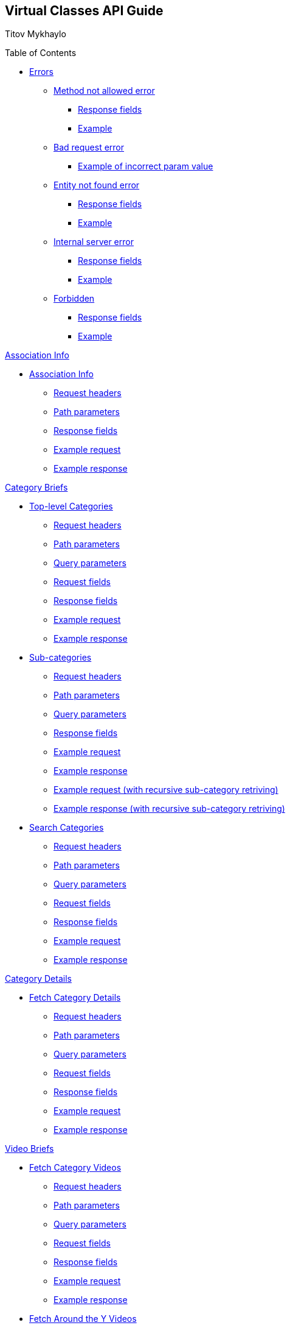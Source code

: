 [[header]]
== Virtual Classes API Guide

[#author .author]#Titov Mykhaylo# +

[[toc]]
[[toctitle]]
Table of Contents

* link:#resources-programs[Errors]
** link:#_method_not_allowed_error[Method not allowed error]
*** link:#_response_fields[Response fields]
*** link:#_example[Example]
** link:#_bad_request_error[Bad request error]
*** link:#_example_of_incorrect_param_value[Example of incorrect param value]
** link:#_entity_not_found_error[Entity not found error]
*** link:#_response_fields_2[Response fields]
*** link:#_example_2[Example]
** link:#_internal_server_error[Internal server error]
*** link:#_response_fields_3[Response fields]
*** link:#_example_3[Example]
** link:#_forbidden[Forbidden]
*** link:#_response_fields_4[Response fields]
*** link:#_example_4[Example]

link:#_assoc_info[Association Info]

* link:#resources-assoc-info[Association Info]
** link:#_request_headers_assoc_info[Request headers]
** link:#_path_parameters_assoc_info[Path parameters]
** link:#_response_fields_assoc_info[Response fields]
** link:#_example_request_assoc_info[Example request]
** link:#_example_response_assoc_info[Example response]

link:#_program_briefs[Category Briefs]

* link:#resources-top-level-categories[Top-level Categories]
** link:#_request_headers_13[Request headers]
** link:#_path_parameters_13[Path parameters]
** link:#_query_parameters_13[Query parameters]
** link:#_request_fields_13[Request fields]
** link:#_response_fields_13[Response fields]
** link:#_example_request_13[Example request]
** link:#_example_response_13[Example response]

* link:#resources-sub-categories[Sub-categories]
** link:#_request_headers_14[Request headers]
** link:#_path_parameters_14[Path parameters]
** link:#_query_parameters_14[Query parameters]
** link:#_response_fields_14[Response fields]
** link:#_example_request_14[Example request]
** link:#_example_response_14[Example response]
** link:#_example_request_14_2[Example request (with recursive sub-category retriving)]
** link:#_example_response_14_2[Example response (with recursive sub-category retriving)]

* link:#resources-search-programs-controller-i-t-should-search-programs[Search Categories]
** link:#_request_headers_3[Request headers]
** link:#_path_parameters_3[Path parameters]
** link:#_query_parameters_3[Query parameters]
** link:#_request_fields_3[Request fields]
** link:#_response_fields_6[Response fields]
** link:#_example_request_3[Example request]
** link:#_example_response_3[Example response]

link:#_program_details[Category Details]

* link:#resources-fetch-program-details-controller-i-t-should-fetch-program-details[Fetch Category Details]
** link:#_request_headers_4[Request headers]
** link:#_path_parameters_4[Path parameters]
** link:#_query_parameters_4[Query parameters]
** link:#_request_fields_4[Request fields]
** link:#_response_fields_7[Response fields]
** link:#_example_request_4[Example request]
** link:#_example_response_4[Example response]

link:#_video_briefs[Video Briefs]

* link:#resources-fetch-program-video-briefs-controller-i-t-should-fetch-program-videos[Fetch Category Videos]
** link:#_request_headers_5[Request headers]
** link:#_path_parameters_5[Path parameters]
** link:#_query_parameters_5[Query parameters]
** link:#_request_fields_5[Request fields]
** link:#_response_fields_8[Response fields]
** link:#_example_request_5[Example request]
** link:#_example_response_5[Example response]

* link:#resources-fetch-around-the-y-videos[Fetch Around the Y Videos]
** link:#_request_headers_11[Request headers]
** link:#_path_parameters_11[Path parameters]
** link:#_query_parameters_11[Query parameters]
** link:#_request_fields_11[Request fields]
** link:#_response_fields_11[Response fields]
** link:#_example_request_11[Example request]
** link:#_example_response_11[Example response]

* link:#resources-fetch-featured-videos-controller-i-t-should-fetch-featured-videos[Fetch Featured Videos]
** link:#_request_headers_6[Request headers]
** link:#_path_parameters_6[Path parameters]
** link:#_query_parameters_6[Query parameters]
** link:#_request_fields_6[Request fields]
** link:#_response_fields_9[Response fields]
** link:#_example_request_6[Example request]
** link:#_example_response_6[Example response]

* link:#resources-fetch-new-videos[Fetch New Videos]
** link:#_request_headers_12[Request headers]
** link:#_path_parameters_12[Path parameters]
** link:#_query_parameters_12[Query parameters]
** link:#_request_fields_12[Request fields]
** link:#_response_fields_12[Response fields]
** link:#_example_request_12[Example request]
** link:#_example_response_12[Example response]

* link:#resources-search-videos-controller-i-t-should-search-videos[Search Videos]
** link:#_request_headers_7[Request headers]
** link:#_path_parameters_7[Path parameters]
** link:#_query_parameters_7[Query parameters]
** link:#_request_fields_7[Request fields]
** link:#_response_fields_10[Response fields]
** link:#_example_request_7[Example request]
** link:#_example_response_7[Example response]

link:#_video_details[Video Details]

* link:#resources-fetch-video-controller-i-t-should-fetch-video[Fetch Video]
** link:#_request_headers_8[Request headers]
** link:#_path_parameters_8[Path parameters]
** link:#_query_parameters_8[Query parameters]
** link:#_request_fields_8[Request fields]
** link:#_response_fields_11[Response fields]
** link:#_example_request_8[Example request]
** link:#_example_response_8[Example response]

link:#_livestreams[Live Streams]

link:#_livestream_briefs[Live Stream Briefs]

* link:#resources-fetch-category-live-streams[Fetch Category Live Streams]
** link:#_request_headers_15[Request headers]
** link:#_path_parameters_15[Path parameters]
** link:#_query_parameters_15[Query parameters]
** link:#_response_fields_15[Response fields]
** link:#_example_request_15[Example request]
** link:#_example_response_15[Example response]

* link:#resources-search-live-streams[Search Live Streams]
** link:#_request_headers_16[Request headers]
** link:#_path_parameters_16[Path parameters]
** link:#_query_parameters_16[Query parameters]
** link:#_response_fields_16[Response fields]
** link:#_example_request_16[Example request]
** link:#_example_response_16[Example response]

link:#_livestream_details[Live Stream Details]

* link:#resources-fetch-live-stream[Fetch Live Stream]
** link:#_request_headers_17[Request headers]
** link:#_path_parameters_17[Path parameters]
** link:#_query_parameters_17[Query parameters]
** link:#_request_fields_17[Request fields]
** link:#_response_fields_17[Response fields]
** link:#_example_request_17[Example request]
** link:#_example_response_17[Example response]

link:#widgets_api[Widgets API Guide]

* link:#app_settings[Fetch App Settings]
** link:#_request_headers_app_settings[Request headers]
** link:#_path_parameters_app_settings[Path parameters]
** link:#_query_parameters_app_settings[Query parameters]
** link:#_request_fields_app_settings[Request fields]
** link:#_response_fields_app_settings[Response fields]
** link:#_example_request_app_settings[Example request]
** link:#_example_response_app_settings[Example response]
* link:#app_setting[Get App Setting]
** link:#_request_headers_app_setting[Request headers]
** link:#_path_parameters_app_setting[Path parameters]
** link:#_query_parameters_app_setting[Query parameters]
** link:#_request_fields_app_setting[Request fields]
** link:#_response_fields_app_setting[Response fields]
** link:#_example_request_app_setting[Example request]
** link:#_example_response_app_setting[Example response]

link:#group_exp[GroupXClass API Guide]

* link:#group_exp_api[Fetch Categories based on GroupXClass data]
** link:#_request_headers_group_exp[Request headers]
** link:#_path_parameters_group_exp[Path parameters]
** link:#_query_parameters_group_exp[Query parameters]
** link:#_request_fields_group_exp[Request fields]
** link:#_response_fields_group_exp[Response fields]
** link:#_example_request_group_exp[Example request]
** link:#_example_response_group_exp[Example response]

[[content]]
[[resources-programs]]
== link:#resources-programs[Errors]

[[_method_not_allowed_error]]
=== link:#_method_not_allowed_error[Method not allowed error]

[[_response_fields]]
==== link:#_response_fields[Response fields]

No response body.

[[_example]]
==== link:#_example[Example]

[source,highlightjs,highlight,nowrap]
----
HTTP/1.1 405 Method Not Allowed
----

[[_bad_request_error]]
=== link:#_bad_request_error[Bad request error]

[[_example_of_incorrect_param_value]]
==== link:#_example_of_incorrect_param_value[Example of incorrect param value]

[source,highlightjs,highlight,nowrap]
----
HTTP/1.1 400 Bad Request
Content-Length: 208
Content-Type: application/json;charset=UTF-8

{
  "errors" : {
    "param" : "Failed to convert value of type 'java.lang.String' to required type 'java.lang.Integer'; nested exception is java.lang.NumberFormatException: For input string: \"Wrong\""
  }
}
----

[[_entity_not_found_error]]
=== link:#_entity_not_found_error[Entity not found error]

[[_response_fields_2]]
==== link:#_response_fields_2[Response fields]

[width="100%",cols="25%,25%,25%,25%",options="header",]
|===
|Path |Type |Optional |Description
|message |String |false |Message of error.
|errors |Map |false |Map of pairs: "<parameterName>": "<reason>".
|===

[[_example_2]]
==== link:#_example_2[Example]

[source,highlightjs,highlight,nowrap]
----
HTTP/1.1 404 Not Found
Content-Length: 90
Content-Type: application/json;charset=UTF-8

{
  "message" : "Video [999] isn't found",
  "errors" : {
    "videoId" : "notFound"
  }
}
----

[[_internal_server_error]]
=== link:#_internal_server_error[Internal server error]

[[_response_fields_3]]
==== link:#_response_fields_3[Response fields]

[width="100%",cols="25%,25%,25%,25%",options="header",]
|===
|Path |Type |Optional |Description
|message |String |false |Message of error.
|===

[[_example_3]]
==== link:#_example_3[Example]

[source,highlightjs,highlight,nowrap]
----
HTTP/1.1 500 Internal Server Error
Content-Length: 63
Content-Type: application/json;charset=UTF-8

{
  "message" : "java.lang.NullPointerException : some error"
}

----

[[_forbidden]]
=== link:#_forbidden[Forbidden]

[[_response_fields_4]]
==== link:#_response_fields_4[Response fields]

[width="100%",cols="25%,25%,25%,25%",options="header",]
|===
|Path |Type |Optional |Description
|errors |Json |false |Message of error.
|===

[[_example_4]]
==== link:#_example_4[Example]

[source,highlightjs,highlight,nowrap]
----
Request Method: GET
Status Code: 403 Forbidden
Content-Type: application/json;charset=UTF-8

{"errors":{"param":"apiKey param is required."}}
----

[[_assoc_info]]
== link:#_assoc_info[Info]

[[resources-assoc-info]]
=== link:#resources-assoc-info[Association Info]

`GET /api/virtual-classes/v3.0/content-providers/{provider}/info`

This operation returns association metadata (label, images and description).

[[_request_headers_assoc_info]]
==== link:#_request_headers_assoc_info[Request headers]

[width="100%",cols="50%,50%",options="header",]
|===
|Name |Description
|Accept |application/json
|authorization |API key for authentication (e.g., `authorization: apiKey 0a47c3bf-4740-465d-a22e-0b25ef86ddd0`)
|===

[[_path_parameters_assoc_info]]
==== link:#_path_parameters_assoc_info[Path parameters]

[width="100%",cols="25%,25%,25%,25%",options="header",]
|===
|Parameter |Type |Optional |Description
|provider |String |false |Unique ID of the Content Provider.
|===

[[_response_fields_assoc_info]]
==== link:#_response_fields_assoc_info[Response fields]

[width="100%",cols="25%,25%,25%,25%",options="header",]
|===
|Path |Type |Optional |Description
|label |String |false |Association name.
|timezone |String |false |Timezone of the Association.
|subtitle |String |false |Short one-line description of the Association (plain text, might be empty).
|description |String |true |Long description of the Association (plain text).
|descriptionHtml |String |false |HTML markup for the description of the Association .
|images |Array[String] |false |Array of legacy background image URLs. May be empty.
|billboardImages |Array[String] |false |Array of new generation background (billboard) image URLs. May be empty.
|===

[[_example_request_assoc_info]]
==== link:#_example_request_assoc_info[Example request]

[source,highlightjs,highlight]
----
$ curl 'http://localhost:8080/api/virtual-classes/v3.0/content-providers/wichita/info' -i -X GET \
    -H 'Accept: application/json' -H 'authorization: apiKey 0a47c3bf-4740-465d-a22e-0b25ef86ddd0'
----

[[_example_response_assoc_info]]
==== link:#_example_response_assoc_info[Example response]

[source,highlightjs,highlight,nowrap]
----
HTTP/1.1 200 OK
Content-Length: 311
Content-Type: application/json;charset=UTF-8

{
  "label" : "YMCA of Greater Wichita",
  "timezone" : "America/Chicago",
  "substitle" : "Lorem ipsum dolor sit amet.",
  "description" : "Lorem ipsum dolor sit amet, consectetur adipiscing elit, sed do eiusmod tempor incididunt ut labore et dolore magna aliqua.",
  "descriptionHtml" : "<p>Lorem ipsum dolor sit amet, consectetur adipiscing elit, sed do eiusmod tempor incididunt ut labore et dolore magna aliqua.<\/p>",
  "images" : [
    "http://localhost:8080/sites/default/files/2020-11/north_banner.jpg",
    "http://localhost:8080/sites/default/files/2020-11/south_banner.jpg"
  ],
  "billboardImages": [
    "https://localhost/sites/default/files/2021-03/north_banner_ng.jpg",
    "https://localhost/sites/default/files/2021-03/south_banner_ng.jpg",
    "https://localhost/sites/default/files/2021-03/y360_billboard001.jpg",
    "https://localhost/sites/default/files/2021-03/y360_billboard002.jpg"
  ]
}
----


[[_program_briefs]]
== link:#_program_briefs[Category Briefs]

[[resources-top-level-categories]]
=== link:#resources-top-level-categories[Top-level Categories]

`GET /api/virtual-classes/v3.0/content-providers/{provider}/categories`

This operation extracts top-level catgories. It returns only brief information about categories.

[NOTE]
====
The "New Releases" and "Around the Y" categories are excluded.
====

[[_request_headers_13]]
==== link:#_request_headers_13[Request headers]

[width="100%",cols="50%,50%",options="header",]
|===
|Name |Description
|Accept |application/json
|authorization |API key for authentication (e.g., `authorization: apiKey 0a47c3bf-4740-465d-a22e-0b25ef86ddd0`)
|===

[[_path_parameters_13]]
==== link:#_path_parameters_13[Path parameters]

[width="100%",cols="25%,25%,25%,25%",options="header",]
|===
|Parameter |Type |Optional |Description
|provider |String |false |Unique ID of the Content Provider.
|===

[[_query_parameters_13]]
==== link:#_query_parameters_13[Query parameters]

[width="100%",cols="25%,25%,25%,25%",options="header",]
|===
|Parameter |Type |Optional |Description
|exerciserUuid |String |true |Exerciser Unique ID.
|===

[[_request_fields_13]]
==== link:#_request_fields_13[Request fields]

[width="100%",cols="25%,25%,25%,25%",options="header",]
|===
|Path |Type |Optional |Description
|page |Integer |true |Page you want to retrieve, 0 indexed and defaults to 0.
|limit |Integer |true |Size of the page you want to retrieve, defaults to 20.
|===

[[_response_fields_13]]
==== link:#_response_fields_13[Response fields]

[width="100%",cols="25%,25%,25%,25%",options="header",]
|===
|Path |Type |Optional |Description
|items |Array[Object] |false |Actual items.
|items[].name |String |false |Name of the Category (e.g. 'BODYSTEP', 'THE TRIP').
|items[].id |String |false |Unique ID of the Category.
|items[].parent_program_id |String or null |false |Unique ID of the parent Category or null.
|items[].videoCount |Integer |false |Number of videos.
|items[].thumbnail |String |false |Thumbnail of the Category (scaled and cropped to 1280x700).
|items[].thumbnails |Object |false |Thumbnails of the Category.
|items[].thumbnails.original |String |false |URL to the category image source or empty string.
|items[].thumbnails.1920x1080 |String |false |URL to the category image scaled and cropped to 1080p 16:9 or empty string.
|items[].thumbnails.1280x720 |String |false |URL to the category image scaled and cropped to 720p 16:9 or empty string.
|items[].thumbnails.640x360 |String |false |URL to the category image scaled and cropped to 360p 16:9 or empty string.
|items[].thumbnails.1920w |String |false |URL to the category image scaled to 1920px wide or empty string.
|items[].thumbnails.1280w |String |false |URL to the category image scaled to 1280px wide or empty string.
|items[].thumbnails.640w |String |false |URL to the category image scaled to 640px wide or empty string.
|items[].thumbnails.320w |String |false |URL to the category image scaled to 320px wide or empty string.
|summary |Object |false |Page summary.
|summary.limit |Integer |false |Requested size of the page.
|summary.page |Integer |false |Page number.
|summary.total |Integer |false |Total count of items.
|===

[[_example_request_13]]
==== link:#_example_request_13[Example request]

[source,highlightjs,highlight]
----
$ curl 'http://localhost:8080/api/virtual-classes/v3.0/content-providers/wichita/categories?page=0&limit=50' -i -X GET \
    -H 'Accept: application/json' -H 'authorization: apiKey 0a47c3bf-4740-465d-a22e-0b25ef86ddd0'
----

[[_example_response_13]]
==== link:#_example_response_13[Example response]

[source,highlightjs,highlight,nowrap]
----
HTTP/1.1 200 OK
Content-Length: 1271
Content-Type: application/json;charset=UTF-8

{
  "items" : [ {
    "id" : "44440",
    "parent_program_id": "44439",
    "name" : "Martial Arts",
    "videoCount" : 0,
    "thumbnail" : "https://vhx.imgix.net/lm-test/assets/bfed04fd-db97-4093-9670-513f50f6f123-c30849ec.jpg",
    "thumbnails": {
      "original": "https://y360cms.docksal/sites/default/files/2020-03/kids-activities-opt.jpg",
      "1920x1080": "https://y360cms.docksal/sites/default/files/styles/1920x1080/public/2020-03/kids-activities-opt.jpg?itok=rOhxuycg",
      "1280x720": "https://y360cms.docksal/sites/default/files/styles/1280x720/public/2020-03/kids-activities-opt.jpg?itok=fZCnCCld",
      "640x360": "https://y360cms.docksal/sites/default/files/styles/640x360/public/2020-03/kids-activities-opt.jpg?itok=nSKeOf8j",
      "1920w": "https://y360cms.docksal/sites/default/files/styles/1920w/public/2020-03/kids-activities-opt.jpg?itok=gjqYtuPV",
      "1280w": "https://y360cms.docksal/sites/default/files/styles/1280w/public/2020-03/kids-activities-opt.jpg?itok=9pZ4eVsv",
      "640w": "https://y360cms.docksal/sites/default/files/styles/640w/public/2020-03/kids-activities-opt.jpg?itok=fICPL8pT",
      "320w": "https://y360cms.docksal/sites/default/files/styles/320w/public/2020-03/kids-activities-opt.jpg?itok=a7DKhk7m"
    }
  },
  {
    "id" : "44441",
    "parent_program_id": "44439",
    "name" : "Yoga",
    "videoCount" : 0,
    "thumbnail" : "https://vhx.imgix.net/lm-test/assets/bfed04fd-db97-4093-9670-852a31c78802-c00044eb.jpg",
    "thumbnails": {
      "original": "https://y360cms.docksal/sites/default/files/2020-04/kids-activities-opt.jpg",
      "1920x1080": "https://y360cms.docksal/sites/default/files/styles/1920x1080/public/2020-04/kids-activities-opt.jpg?itok=rOhxuycg",
      "1280x720": "https://y360cms.docksal/sites/default/files/styles/1280x720/public/2020-04/kids-activities-opt.jpg?itok=fZCnCCld",
      "640x360": "https://y360cms.docksal/sites/default/files/styles/640x360/public/2020-04/kids-activities-opt.jpg?itok=nSKeOf8j",
      "1920w": "https://y360cms.docksal/sites/default/files/styles/1920w/public/2020-04/kids-activities-opt.jpg?itok=gjqYtuPV",
      "1280w": "https://y360cms.docksal/sites/default/files/styles/1280w/public/2020-04/kids-activities-opt.jpg?itok=9pZ4eVsv",
      "640w": "https://y360cms.docksal/sites/default/files/styles/640w/public/2020-04/kids-activities-opt.jpg?itok=fICPL8pT",
      "320w": "https://y360cms.docksal/sites/default/files/styles/320w/public/2020-04/kids-activities-opt.jpg?itok=a7DKhk7m"
    }
  }],
  "summary" : {
    "total" : 2,
    "page" : 0,
    "limit" : 50
  }
}
----

[[resources-sub-categories]]
=== link:#resources-sub-categories[Sub-categories]

`GET /api/virtual-classes/v3.0/content-providers/{provider}/categories/{categoryId}/sub-categories`

This operation extracts sub-categories of a category. It returns only brief information about categories.

[[_request_headers_14]]
==== link:#_request_headers_14[Request headers]

[width="100%",cols="50%,50%",options="header",]
|===
|Name |Description
|Accept |application/json
|authorization |API key for authentication (e.g., `authorization: apiKey 0a47c3bf-4740-465d-a22e-0b25ef86ddd0`)
|===

[[_path_parameters_14]]
==== link:#_path_parameters_14[Path parameters]

[width="100%",cols="25%,25%,25%,25%",options="header",]
|===
|Parameter |Type |Optional |Description
|provider |String |false |Unique ID of the Content Provider.
|categoryId |Integer |false |Unique ID of the Category.
|===

[[_query_parameters_14]]
==== link:#_query_parameters_14[Query parameters]

[width="100%",cols="25%,25%,25%,25%",options="header",]
|===
|Parameter |Type |Optional |Description
|exerciserUuid |String |true |Exerciser Unique ID.
|page |Integer |true |Page you want to retrieve, 0 indexed and defaults to 0.
|limit |Integer |true |Size of the page you want to retrieve, defaults to 20.
|recursive |Integer |true |1 to retrive the whole hierarchy tree branch. If set, the `page` and `limit` parameters are ignored.
|===

[[_response_fields_14]]
==== link:#_response_fields_14[Response fields]

[width="100%",cols="25%,25%,25%,25%",options="header",]
|===
|Path |Type |Optional |Description
|items |Array[Object] |false |Actual items.
|items[].name |String |false |Name of the Sub-category (e.g. 'Judo', 'Taekwondo').
|items[].parent_program_id |String or null |false |Unique ID of the parent Category or null.
|items[].id |String |false |Unique ID of the Sub-category.
|items[].videoCount |Integer |false |An estimated number of videos in category (might not be precise).
|items[].thumbnail |String |false |Thumbnail of the Sub-category (scaled and cropped to 1280x700).
|items[].thumbnails |Object |false |Thumbnails of the Category.
|items[].thumbnails.original |String |false |URL to the category image source or empty string.
|items[].thumbnails.1920x1080 |String |false |URL to the category image scaled and cropped to 1080p 16:9 or empty string.
|items[].thumbnails.1280x720 |String |false |URL to the category image scaled and cropped to 720p 16:9 or empty string.
|items[].thumbnails.640x360 |String |false |URL to the category image scaled and cropped to 360p 16:9 or empty string.
|items[].thumbnails.1920w |String |false |URL to the category image scaled to 1920px wide or empty string.
|items[].thumbnails.1280w |String |false |URL to the category image scaled to 1280px wide or empty string.
|items[].thumbnails.640w |String |false |URL to the category image scaled to 640px wide or empty string.
|items[].thumbnails.320w |String |false |URL to the category image scaled to 320px wide or empty string.
|items[].subCategories |Array[Object] |true a|
The collection of sub-categories (including sub-categories of sub-categories). May be empty.

The structure of objects is the same as `items[]`.

Appears only if the recursive flag is set.
|summary |Object |false |Page summary.
|summary.limit |Integer |false |Requested size of the page.
|summary.page |Integer |false |Page number.
|summary.total |Integer |false |Total count of items.
|===

[[_example_request_14]]
==== link:#_example_request_14[Example request]

[source,highlightjs,highlight]
----
$ curl 'http://localhost:8080/api/virtual-classes/v3.0/content-providers/wichita/categories/44440/subcategories?page=0&limit=50' -i -X GET \
    -H 'Accept: application/json' -H 'authorization: apiKey 0a47c3bf-4740-465d-a22e-0b25ef86ddd0'
----

[[_example_response_14]]
==== link:#_example_response_14[Example response]

[source,highlightjs,highlight,nowrap]
----
HTTP/1.1 200 OK
Content-Length: 271
Content-Type: application/json;charset=UTF-8

{
  "items" : [ {
    "id" : "44450",
    "parent_program_id": "44439",
    "name" : "Judo",
    "videoCount" : 10,
    "thumbnail" : "https://vhx.imgix.net/lm-test/assets/bfed04fd-db97-4093-9670-513f50f6f123-c30849ec.jpg",
    "thumbnails": {
      "original": "https://y360cms.docksal/sites/default/files/2020-04/kids-activities-opt.jpg",
      "1920x1080": "https://y360cms.docksal/sites/default/files/styles/1920x1080/public/2020-04/kids-activities-opt.jpg?itok=rOhxuycg",
      "1280x720": "https://y360cms.docksal/sites/default/files/styles/1280x720/public/2020-04/kids-activities-opt.jpg?itok=fZCnCCld",
      "640x360": "https://y360cms.docksal/sites/default/files/styles/640x360/public/2020-04/kids-activities-opt.jpg?itok=nSKeOf8j",
      "1920w": "https://y360cms.docksal/sites/default/files/styles/1920w/public/2020-04/kids-activities-opt.jpg?itok=gjqYtuPV",
      "1280w": "https://y360cms.docksal/sites/default/files/styles/1280w/public/2020-04/kids-activities-opt.jpg?itok=9pZ4eVsv",
      "640w": "https://y360cms.docksal/sites/default/files/styles/640w/public/2020-04/kids-activities-opt.jpg?itok=fICPL8pT",
      "320w": "https://y360cms.docksal/sites/default/files/styles/320w/public/2020-04/kids-activities-opt.jpg?itok=a7DKhk7m"
    }
  },
  {
    "id" : "44451",
    "parent_program_id": "44439",
    "name" : "Taekwondo",
    "videoCount" : 12,
    "thumbnail" : "https://vhx.imgix.net/lm-test/assets/bfed04fd-db97-4093-9670-852a31c78802-c00044eb.jpg",
    "thumbnails": {
      "original": "https://y360cms.docksal/sites/default/files/2020-04/kids-activities-opt.jpg",
      "1920x1080": "https://y360cms.docksal/sites/default/files/styles/1920x1080/public/2020-04/kids-activities-opt.jpg?itok=rOhxuycg",
      "1280x720": "https://y360cms.docksal/sites/default/files/styles/1280x720/public/2020-04/kids-activities-opt.jpg?itok=fZCnCCld",
      "640x360": "https://y360cms.docksal/sites/default/files/styles/640x360/public/2020-04/kids-activities-opt.jpg?itok=nSKeOf8j",
      "1920w": "https://y360cms.docksal/sites/default/files/styles/1920w/public/2020-04/kids-activities-opt.jpg?itok=gjqYtuPV",
      "1280w": "https://y360cms.docksal/sites/default/files/styles/1280w/public/2020-04/kids-activities-opt.jpg?itok=9pZ4eVsv",
      "640w": "https://y360cms.docksal/sites/default/files/styles/640w/public/2020-04/kids-activities-opt.jpg?itok=fICPL8pT",
      "320w": "https://y360cms.docksal/sites/default/files/styles/320w/public/2020-04/kids-activities-opt.jpg?itok=a7DKhk7m"
    }
  }],
  "summary" : {
    "total" : 2,
    "page" : 0,
    "limit" : 50
  }
}
----

[[_example_request_14_2]]
==== link:#_example_request_14_2[Example request]

[source,highlightjs,highlight]
----
$ curl 'http://localhost:8080/api/virtual-classes/v3.0/content-providers/wichita/categories/44440/subcategories?page=0&limit=50&recursive=1' -i -X GET \
    -H 'Accept: application/json' -H 'authorization: apiKey 0a47c3bf-4740-465d-a22e-0b25ef86ddd0'
----

[[_example_response_14_2]]
==== link:#_example_response_14_2[Example response]

[source,highlightjs,highlight,nowrap]
----
HTTP/1.1 200 OK
Content-Length: 2710
Content-Type: application/json;charset=UTF-8

{
  "items": [ {
    "id": "44450",
    "parent_program_id": "44439",
    "name": "Judo",
    "videoCount": 10,
    "thumbnail": "https://vhx.imgix.net/lm-test/assets/bfed04fd-db97-4093-9670-513f50f6f123-c30849ec.jpg",
    "thumbnails": {
      "original": "https://y360cms.docksal/assets/2020-04/kids-activities-opt.jpg",
      "1920x1080": "https://y360cms.docksal/assets/styles/1920x1080/public/2020-04/kids-activities-opt.jpg?itok=rOhxuycg",
      "1280x720": "https://y360cms.docksal/assets/styles/1280x720/public/2020-04/kids-activities-opt.jpg?itok=fZCnCCld",
      "640x360": "https://y360cms.docksal/assets/styles/640x360/public/2020-04/kids-activities-opt.jpg?itok=nSKeOf8j",
      "1920w": "https://y360cms.docksal/assets/styles/1920w/public/2020-04/kids-activities-opt.jpg?itok=gjqYtuPV",
      "1280w": "https://y360cms.docksal/assets/styles/1280w/public/2020-04/kids-activities-opt.jpg?itok=9pZ4eVsv",
      "640w": "https://y360cms.docksal/assets/styles/640w/public/2020-04/kids-activities-opt.jpg?itok=fICPL8pT",
      "320w": "https://y360cms.docksal/assets/styles/320w/public/2020-04/kids-activities-opt.jpg?itok=a7DKhk7m"
    },
    "subCategories": [
      {
        "id": "44460",
        "parent_program_id": "44450",
        "name": "Judo for Beginners",
        "videoCount": 6,
        "thumbnail": "https://vhx.imgix.net/lm-test/assets/beginners-judo.jpg",
        "thumbnails": {
          "original": "https://y360cms.docksal/assets/2020-04/beginners-judo.jpg",
          "1920x1080": "https://y360cms.docksal/assets/styles/1920x1080/public/2020-04/beginners-judo.jpg?itok=rOhxuycg",
          "1280x720": "https://y360cms.docksal/assets/styles/1280x720/public/2020-04/beginners-judo.jpg?itok=fZCnCCld",
          "640x360": "https://y360cms.docksal/assets/styles/640x360/public/2020-04/beginners-judo.jpg?itok=nSKeOf8j",
          "1920w": "https://y360cms.docksal/assets/styles/1920w/public/2020-04/beginners-judo.jpg?itok=gjqYtuPV",
          "1280w": "https://y360cms.docksal/assets/styles/1280w/public/2020-04/beginners-judo.jpg?itok=9pZ4eVsv",
          "640w": "https://y360cms.docksal/assets/styles/640w/public/2020-04/beginners-judo.jpg?itok=fICPL8pT",
          "320w": "https://y360cms.docksal/assets/styles/320w/public/2020-04/beginners-judo.jpg?itok=a7DKhk7m"
        },
        "subCategories": []
      },
      {
        "id": "44461",
        "parent_program_id": "44450",
        "name": "Advanced Judo",
        "videoCount": 4,
        "thumbnail": "https://vhx.imgix.net/lm-test/assets/advanced-judo.jpg",
        "thumbnails": {
          "original": "https://y360cms.docksal/assets/2020-04/advanced-judo.jpg",
          "1920x1080": "https://y360cms.docksal/assets/styles/1920x1080/public/2020-04/advanced-judo.jpg?itok=rOhxuycg",
          "1280x720": "https://y360cms.docksal/assets/styles/1280x720/public/2020-04/advanced-judo.jpg?itok=fZCnCCld",
          "640x360": "https://y360cms.docksal/assets/styles/640x360/public/2020-04/advanced-judo.jpg?itok=nSKeOf8j",
          "1920w": "https://y360cms.docksal/assets/styles/1920w/public/2020-04/advanced-judo.jpg?itok=gjqYtuPV",
          "1280w": "https://y360cms.docksal/assets/styles/1280w/public/2020-04/advanced-judo.jpg?itok=9pZ4eVsv",
          "640w": "https://y360cms.docksal/assets/styles/640w/public/2020-04/advanced-judo.jpg?itok=fICPL8pT",
          "320w": "https://y360cms.docksal/assets/styles/320w/public/2020-04/advanced-judo.jpg?itok=a7DKhk7m"
        },
        "subCategories": []
      }
    ]
  },
  {
    "id" : "44451",
    "parent_program_id": "44439",
    "name" : "Taekwondo",
    "videoCount" : 12,
    "thumbnail" : "https://vhx.imgix.net/lm-test/assets/bfed04fd-db97-4093-9670-852a31c78802-c00044eb.jpg",
    "thumbnails": {
      "original": "https://y360cms.docksal/assets/2020-04/kids-activities-opt.jpg",
      "1920x1080": "https://y360cms.docksal/assets/styles/1920x1080/public/2020-04/kids-activities-opt.jpg?itok=rOhxuycg",
      "1280x720": "https://y360cms.docksal/assets/styles/1280x720/public/2020-04/kids-activities-opt.jpg?itok=fZCnCCld",
      "640x360": "https://y360cms.docksal/assets/styles/640x360/public/2020-04/kids-activities-opt.jpg?itok=nSKeOf8j",
      "1920w": "https://y360cms.docksal/assets/styles/1920w/public/2020-04/kids-activities-opt.jpg?itok=gjqYtuPV",
      "1280w": "https://y360cms.docksal/assets/styles/1280w/public/2020-04/kids-activities-opt.jpg?itok=9pZ4eVsv",
      "640w": "https://y360cms.docksal/assets/styles/640w/public/2020-04/kids-activities-opt.jpg?itok=fICPL8pT",
      "320w": "https://y360cms.docksal/assets/styles/320w/public/2020-04/kids-activities-opt.jpg?itok=a7DKhk7m"
    },
    "subCategories": []
  }],
  "summary" : {
    "total" : 2,
    "page" : 0,
    "limit" : 0
  }
}
----


[[resources-search-programs-controller-i-t-should-search-programs]]
=== link:#resources-search-programs-controller-i-t-should-search-programs[Search Categories]

`GET /api/virtual-classes/v3.0/content-providers/{provider}/programs`

This operation searches for Categories. It returns only brief information about Categories.

[NOTE]
====
The "New Releases" and "Around the Y" categories are excluded.
====

[[_request_headers_3]]
==== link:#_request_headers_3[Request headers]

[width="100%",cols="50%,50%",options="header",]
|===
|Name |Description
|`Accept` |application/json
|`authorization` |Api key for authentication (f.e. 'authorization: apiKey 0a47c3bf-4740-465d-a22e-0b25ef86ddd0')
|===

[[_path_parameters_3]]
==== link:#_path_parameters_3[Path parameters]

[width="100%",cols="25%,25%,25%,25%",options="header",]
|===
|Parameter |Type |Optional |Description
|provider |String |false |Unique ID of the Content Provider.
|===

[[_query_parameters_3]]
==== link:#_query_parameters_3[Query parameters]

[width="100%",cols="25%,25%,25%,25%",options="header",]
|===
|Parameter |Type |Optional |Description
|exerciserUuid |String |true |Exerciser Unique ID.
|searchString |String |true |The query to search.
|===

[[_request_fields_3]]
==== link:#_request_fields_3[Request fields]

[width="100%",cols="25%,25%,25%,25%",options="header",]
|===
|Path |Type |Optional |Description
|page |Integer |true |Page you want to retrieve, 0 indexed and defaults to 0.
|limit |Integer |true |Size of the page you want to retrieve, defaults to 20.
|===

[[_response_fields_6]]
==== link:#_response_fields_6[Response fields]

[width="100%",cols="25%,25%,25%,25%",options="header",]
|===
|Path |Type |Optional |Description
|items |Array[Object] |false |Actual items.
|items[].name |String |false |Name of the Category (e.g. 'BODYSTEP', 'THE TRIP').
|items[].id |String |false |Unique ID of the Category.
|items[].parent_program_id |String or null |false |Unique ID of the parent Category or null.
|items[].videoCount |Integer |false |Number of videos.
|items[].thumbnail |String |false |Thumbnail of the Category (scaled and cropped to 1280x700).
|items[].thumbnails |Object |false |Thumbnails of the Category.
|items[].thumbnails.original |String |false |URL to the category image source or empty string.
|items[].thumbnails.1920x1080 |String |false |URL to the category image scaled and cropped to 1080p 16:9 or empty string.
|items[].thumbnails.1280x720 |String |false |URL to the category image scaled and cropped to 720p 16:9 or empty string.
|items[].thumbnails.640x360 |String |false |URL to the category image scaled and cropped to 360p 16:9 or empty string.
|items[].thumbnails.1920w |String |false |URL to the category image scaled to 1920px wide or empty string.
|items[].thumbnails.1280w |String |false |URL to the category image scaled to 1280px wide or empty string.
|items[].thumbnails.640w |String |false |URL to the category image scaled to 640px wide or empty string.
|items[].thumbnails.320w |String |false |URL to the category image scaled to 320px wide or empty string.
|summary |Object |false |Page summary.
|summary.limit |Integer |false |Requested size of the page.
|summary.page |Integer |false |Page number.
|summary.total |Integer |false |Total count of items.
|===

[[_example_request_3]]
==== link:#_example_request_3[Example request]

[source,highlightjs,highlight]
----
$ curl 'http://localhost:8080/api/virtual-classes/v3.0/content-providers/lmod/programs?exerciserUuid=8965a460-a79e-4bf7-b66c-7e34d8c34760&searchString=BODYSTEP&page=0&limit=50' -i -X GET \
    -H 'Accept: application/json' -H 'authorization: apiKey 0a47c3bf-4740-465d-a22e-0b25ef86ddd0'
----

[[_example_response_3]]
==== link:#_example_response_3[Example response]

[source,highlightjs,highlight,nowrap]
----
HTTP/1.1 200 OK
Content-Length: 271
Content-Type: application/json;charset=UTF-8

{
  "items" : [ {
    "id" : "44440",
    "parent_program_id": "44439",
    "name" : "BODYSTEP",
    "videoCount" : 10,
    "thumbnail" : "https://vhx.imgix.net/lm-test/assets/bfed04fd-db97-4093-9670-513f50f6f123-c30849ec.jpg",
    "thumbnails": {
      "original": "https://y360cms.docksal/sites/default/files/2020-04/kids-activities-opt.jpg",
      "1920x1080": "https://y360cms.docksal/sites/default/files/styles/1920x1080/public/2020-04/kids-activities-opt.jpg?itok=rOhxuycg",
      "1280x720": "https://y360cms.docksal/sites/default/files/styles/1280x720/public/2020-04/kids-activities-opt.jpg?itok=fZCnCCld",
      "640x360": "https://y360cms.docksal/sites/default/files/styles/640x360/public/2020-04/kids-activities-opt.jpg?itok=nSKeOf8j",
      "1920w": "https://y360cms.docksal/sites/default/files/styles/1920w/public/2020-04/kids-activities-opt.jpg?itok=gjqYtuPV",
      "1280w": "https://y360cms.docksal/sites/default/files/styles/1280w/public/2020-04/kids-activities-opt.jpg?itok=9pZ4eVsv",
      "640w": "https://y360cms.docksal/sites/default/files/styles/640w/public/2020-04/kids-activities-opt.jpg?itok=fICPL8pT",
      "320w": "https://y360cms.docksal/sites/default/files/styles/320w/public/2020-04/kids-activities-opt.jpg?itok=a7DKhk7m"
    }
  } ],
  "summary" : {
    "total" : 1,
    "page" : 0,
    "limit" : 50
  }
}
----

[[_program_details]]
== link:#_program_details[Category Details]

[[resources-fetch-program-details-controller-i-t-should-fetch-program-details]]
=== link:#resources-fetch-program-details-controller-i-t-should-fetch-program-details[Fetch Category Details]

`GET /api/virtual-classes/v3.0/content-providers/{provider}/programs/{programId}`

This operation returns all detailed information about Category.

[[_request_headers_4]]
==== link:#_request_headers_4[Request headers]

[width="100%",cols="50%,50%",options="header",]
|===
|Name |Description
|`Accept` |application/json
|`authorization` |Api key for authentication (f.e. 'authorization: apiKey 0a47c3bf-4740-465d-a22e-0b25ef86ddd0')
|===

[[_path_parameters_4]]
==== link:#_path_parameters_4[Path parameters]

[width="100%",cols="25%,25%,25%,25%",options="header",]
|===
|Parameter |Type |Optional |Description
|provider |String |false |Unique ID of the Content Provider.
|programId |String |false |Unique ID of the Category.
|===

[[_query_parameters_4]]
==== link:#_query_parameters_4[Query parameters]

[width="100%",cols="25%,25%,25%,25%",options="header",]
|===
|Parameter |Type |Optional |Description
|exerciserUuid |String |true |Exerciser Unique ID.
|===

[[_request_fields_4]]
==== link:#_request_fields_4[Request fields]

No request body.

[[_response_fields_7]]
==== link:#_response_fields_7[Response fields]

[width="100%",cols="25%,25%,25%,25%",options="header",]
|===
|Path |Type |Optional |Description
|brief |Object |false |Brief details of the program.
|brief.name |String |false |Name of the Category (e.g. 'BODYSTEP', 'THE TRIP').
|brief.id |String |false |Unique ID of the Category.
|brief.parent_program_id |String or null |false |Unique ID of the parent Category or null.
|brief.videoCount |Integer |false |Number of videos.
|brief.thumbnail |String |false |Thumbnail of the Category (scaled and cropped to 1280x700).
|brief.thumbnails |Object |false |Thumbnails of the Category.
|brief.thumbnails.original |String |false |URL to the category image source or empty string.
|brief.thumbnails.1920x1080 |String |false |URL to the category image scaled and cropped to 1080p 16:9 or empty string.
|brief.thumbnails.1280x720 |String |false |URL to the category image scaled and cropped to 720p 16:9 or empty string.
|brief.thumbnails.640x360 |String |false |URL to the category image scaled and cropped to 360p 16:9 or empty string.
|brief.thumbnails.1920w |String |false |URL to the category image scaled to 1920px wide or empty string.
|brief.thumbnails.1280w |String |false |URL to the category image scaled to 1280px wide or empty string.
|brief.thumbnails.640w |String |false |URL to the category image scaled to 640px wide or empty string.
|brief.thumbnails.320w |String |false |URL to the category image scaled to 320px wide or empty string.
|programDetails |Object |false |Comprehensive details of the program.
|programDetails.description |String |true |Long description of the program.
|programDetails.customInfo |Map |false |Array of Key-Value to represent additional information of an entity. Partners could contain diverse information of same entities. This type designed to store that information.
|===

[[_example_request_4]]
==== link:#_example_request_4[Example request]

[source,highlightjs,highlight]
----
$ curl 'http://localhost:8080/api/virtual-classes/v3.0/content-providers/lmod/programs/44440?exerciserUuid=8965a460-a79e-4bf7-b66c-7e34d8c34760' -i -X GET \
    -H 'Accept: application/json' -H 'authorization: apiKey 0a47c3bf-4740-465d-a22e-0b25ef86ddd0'
----

[[_example_response_4]]
==== link:#_example_response_4[Example response]

[source,highlightjs,highlight,nowrap]
----
HTTP/1.1 200 OK
Content-Length: 417
Content-Type: application/json;charset=UTF-8

{
  "brief" : {
    "id" : "44440",
    "parent_program_id": "44439",
    "name" : "BODYSTEP",
    "videoCount" : 10,
    "thumbnail" : "https://vhx.imgix.net/lm-test/assets/bfed04fd-db97-4093-9670-513f50f6f123-c30849ec.jpg",
    "thumbnails": {
      "original": "https://y360cms.docksal/sites/default/files/2020-04/kids-activities-opt.jpg",
      "1920x1080": "https://y360cms.docksal/sites/default/files/styles/1920x1080/public/2020-04/kids-activities-opt.jpg?itok=rOhxuycg",
      "1280x720": "https://y360cms.docksal/sites/default/files/styles/1280x720/public/2020-04/kids-activities-opt.jpg?itok=fZCnCCld",
      "640x360": "https://y360cms.docksal/sites/default/files/styles/640x360/public/2020-04/kids-activities-opt.jpg?itok=nSKeOf8j",
      "1920w": "https://y360cms.docksal/sites/default/files/styles/1920w/public/2020-04/kids-activities-opt.jpg?itok=gjqYtuPV",
      "1280w": "https://y360cms.docksal/sites/default/files/styles/1280w/public/2020-04/kids-activities-opt.jpg?itok=9pZ4eVsv",
      "640w": "https://y360cms.docksal/sites/default/files/styles/640w/public/2020-04/kids-activities-opt.jpg?itok=fICPL8pT",
      "320w": "https://y360cms.docksal/sites/default/files/styles/320w/public/2020-04/kids-activities-opt.jpg?itok=a7DKhk7m"
    }
  },
  "programDetails" : {
    "description" : "Basic stepping, just like walking up and down stairs, is at the heart of BODYSTEP",
    "customInfo" : [ {
      "key" : "customKey",
      "value" : "customValue"
    } ]
  }
}
----

[[_video_briefs]]
== link:#_video_briefs[Video Briefs]

[[resources-fetch-program-video-briefs-controller-i-t-should-fetch-program-videos]]
=== link:#resources-fetch-program-video-briefs-controller-i-t-should-fetch-program-videos[Fetch Category Videos]

`GET /api/virtual-classes/v3.0/content-providers/{provider}/programs/{programId}/videos`

This operation returns brief information about Category Videos.

[[_request_headers_5]]
==== link:#_request_headers_5[Request headers]

[width="100%",cols="50%,50%",options="header",]
|===
|Name |Description
|`Accept` |application/json
|`authorization` |Api key for authentication (f.e. 'authorization: apiKey 0a47c3bf-4740-465d-a22e-0b25ef86ddd0')
|===

[[_path_parameters_5]]
==== link:#_path_parameters_5[Path parameters]

[width="100%",cols="25%,25%,25%,25%",options="header",]
|===
|Parameter |Type |Optional |Description
|provider |String |false |Unique ID of the Content Provider.
|programId |String |false |Unique ID of the Category.
|===

[[_query_parameters_5]]
==== link:#_query_parameters_5[Query parameters]

[width="100%",cols="25%,25%,25%,25%",options="header",]
|===
|Parameter |Type |Optional |Description
|exerciserUuid |String |true |Exerciser Unique ID.
|sort |String |true a|
Sort order

Can be one of [`createdAsc`, `createdDesc`, `titleAsc`, `titleDesc`, `instructorAsc` (`instructor`), `instructorDesc`, `locationAsc` (`location`), `locationDesc`].

Category-specific user-set order if not specified or not matching the listed options.
|location[] |Array[String] |true |Location filter. Location names.
|level[] |Array[String] |true |Workout level filter. Level names.
|instructor[] |Array[String] |true |Instructor filter. Instructor names.
|equipment[] |Array[String] |true |Equipment filter. Equipment names.
|equipmentReq[] |Array[String] |true a|
Equipment required filter.

Can be one of [`yes`, `no`].

`yes` matches videos with equipment set but not equal 'N/A'.
`no` matches videos without equipment set or set to 'N/A'.

*Only the first value is used.*
|===

.Deprecation note
[NOTE]
====
`location`, `level`, `instructor`, `equipment` filter query parameters support
of passing values as comma-separated strings of values is dropped in 3.0.

Apparently, the comma-separated values don't support commas in filter
values, therefore this way is deprecated in 2.0 and is removed in 3.0.
====

[[_request_fields_5]]
==== link:#_request_fields_5[Request fields]

[width="100%",cols="25%,25%,25%,25%",options="header",]
|===
|Path |Type |Optional |Description
|page |Integer |true |Page you want to retrieve, 0 indexed and defaults to 0.
|limit |Integer |true |Size of the page you want to retrieve, defaults to 20.
|===

[[_response_fields_8]]
==== link:#_response_fields_8[Response fields]

[width="100%",cols="25%,25%,25%,25%",options="header",]
|===
|Path |Type |Optional |Description
|items |Array[Object] |false |Actual items.
|items[].name |String |false |Name of the Video (e.g. 'RPM #79 Express', 'BODYPUMP #100').
|items[].id |String |false |Unique ID of the Video.
|items[].duration |Integer |false |Video duration in seconds.
|items[].episode |Object |true |Video Episode.
|items[].episode.number |Integer |true |Number of episode in season.
|items[].episode.season |Integer |true |Number of season.
|items[].thumbnail |String |false |Thumbnail of the Video.
|items[].customInfo |Map |false |Array of Key-Value to represent additional information of an entity. Partners could contain diverse information of same entities. This type designed to store that information.
|items[].attachments |Array[Object] |true |Video attachments.
|items[].attachments[].title |string |false |Title of the attachment.
|items[].attachments[].url |string |false |URL of the attachment.
|items[].instructor |String |true |Instructor name.
|items[].level |String |true |Workout level.
|items[].location |String |true |Location metadata of the video (e.g. 'Wichita', 'Houston').
|items[].category |Integer |false |Video Category ID (deprecated).
|items[].program |Integer |false |Video Category ID.
|items[].programName |String |false |Video Category name.
|items[].releaseDate |Integer |false |Video release timestamp.
|summary |Object |false |Page summary.
|summary.limit |Integer |false |Requested size of the page.
|summary.page |Integer |false |Page number.
|summary.total |Integer |false |Total count of items.
|summary.facets |Object |false |Filter values for faceted search.
|summary.facets.level |Array[Object] |false |Filter values the "level" filter.
|summary.facets.level[].id |String |false |Filter value the "level" filter.
|summary.facets.level[].count |Integer |false |Number of search results relevant to the filter value.
|summary.facets.location |Array[Object] |false |Filter values the "location" filter.
|summary.facets.instructor |Array[Object] |false |Filter values the "instructor" filter.
|summary.facets.equipment |Array[Object] |false |Filter values the "equipment" filter.
|===

[[_example_request_5]]
==== link:#_example_request_5[Example request]

[source,highlightjs,highlight]
----
$ curl 'http://localhost:8080/api/virtual-classes/v3.0/content-providers/lmod/programs/44440/videos?location[]=Charlotte&location[]=Houston&location[]=Wichita&sort=locationDesc&equipmentReq=no&page=0&limit=50' -i -X GET \
    -H 'Accept: application/json' -H 'authorization: apiKey 0a47c3bf-4740-465d-a22e-0b25ef86ddd0'
----

[[_example_response_5]]
==== link:#_example_response_5[Example response]

[source,highlightjs,highlight,nowrap]
----
HTTP/1.1 200 OK
Content-Type: application/json;charset=UTF-8

{
    "items": [
        {
            "id": "87",
            "name": "KIDS YOGA WITH CORRI",
            "thumbnail": "http://embed.wistia.com/deliveries/ea499a80e749b13eb3affe6ff3738596.bin",
            "duration": 1366,
            "customInfo": [],
            "attachments": [
                {
                    "title": "Attachment1.pdf",
                    "url": "https://cms.ymca360.org/sites/default/files/2021-07/Attachment1.pdf"
                },
                {
                    "title": "Attachment2.pdf",
                    "url": "https://cms.ymca360.org/sites/default/files/2021-07/Attachment2.pdf"
                }
            ],
            "instructor": "Corri Lewellen",
            "level": "BEGINNER",
            "category": 22,
            "program": 22,
            "programName": "Yoga",
            "location": "Wichita"
        },
        {
            "id": "94",
            "name": "KIDS YOGA WITH CORRI - BREATHING EXERCISES PART 1",
            "thumbnail": "http://embed.wistia.com/deliveries/51317da5e144c5bc9d22de93f428ecf7.bin",
            "duration": 247,
            "customInfo": [],
            "attachments": [
                {
                    "title": "Attachment1.pdf",
                    "url": "https://cms.ymca360.org/sites/default/files/2021-07/Attachment1.pdf"
                },
                {
                    "title": "Attachment2.pdf",
                    "url": "https://cms.ymca360.org/sites/default/files/2021-07/Attachment2.pdf"
                }
            ],
            "instructor": "Corri Lewellen",
            "level": "BEGINNER",
            "category": 22,
            "program": 22,
            "programName": "Yoga",
            "location": "Wichita"
        },
        {
            "id": "116",
            "name": "KIDS YOGA WITH CORRI - BREATHING EXERCISES PART 2",
            "thumbnail": "http://embed.wistia.com/deliveries/3ef03bf4cafba35268ce4adbd95f2ad0.bin",
            "duration": 149,
            "customInfo": [],
            "attachments": [
                {
                    "title": "Attachment1.pdf",
                    "url": "https://cms.ymca360.org/sites/default/files/2021-07/Attachment1.pdf"
                },
                {
                    "title": "Attachment2.pdf",
                    "url": "https://cms.ymca360.org/sites/default/files/2021-07/Attachment2.pdf"
                }
            ],
            "instructor": "Corri Lewellen",
            "level": "BEGINNER",
            "category": 22,
            "program": 22,
            "programName": "Yoga",
            "location": "Wichita"
        },
        {
            "id": "128",
            "name": "KID'S YOGA WITH CORRI - UNDERWATER ADVENTURE",
            "thumbnail": "http://embed.wistia.com/deliveries/f19964cf5b49a85522e8085fbd0a9231.bin",
            "duration": 1335,
            "customInfo": [],
            "attachments": [
                {
                    "title": "Attachment1.pdf",
                    "url": "https://cms.ymca360.org/sites/default/files/2021-07/Attachment1.pdf"
                },
                {
                    "title": "Attachment2.pdf",
                    "url": "https://cms.ymca360.org/sites/default/files/2021-07/Attachment2.pdf"
                }
            ],
            "instructor": "Corri Lewellen",
            "level": "BEGINNER",
            "category": 22,
            "program": 22,
            "programName": "Yoga",
            "location": "Wichita"
        }
    ],
    "summary": {
        "total": 4,
        "page": 0,
        "limit": 20,
        "facets": {
            "level": [
                {
                    "id": "ADVANCED",
                    "count": 1
                },
                {
                    "id": "BEGINNER",
                    "count": 12
                },
                {
                    "id": "INTERMEDIATE",
                    "count": 4
                }
            ],
            "location": [
                {
                    "id": "Charlotte",
                    "count": 1
                },
                {
                    "id": "Houston",
                    "count": 2
                },
                {
                    "id": "Wichita",
                    "count": 14
                }
            ],
            "instructor": [{ ... }],
            "equipment": [{ ... }]
        }
    }
}
----

[[resources-fetch-around-the-y-videos]]
=== link:#resources-fetch-around-the-y-videos[Fetch Around the Y videos]

`GET /api/virtual-classes/v3.0/content-providers/{provider}/around-the-y`

This operation returns brief information about Category Videos.

[[_request_headers_11]]
==== link:#_request_headers_11[Request headers]

[width="100%",cols="50%,50%",options="header",]
|===
|Name |Description
|`Accept` |application/json
|`authorization` |Api key for authentication (f.e. 'authorization: apiKey 0a47c3bf-4740-465d-a22e-0b25ef86ddd0')
|===

[[_path_parameters_11]]
==== link:#_path_parameters_11[Path parameters]

[width="100%",cols="25%,25%,25%,25%",options="header",]
|===
|Parameter |Type |Optional |Description
|provider |String |false |Unique ID of the Content Provider.
|===

[[_query_parameters_11]]
==== link:#_query_parameters_11[Query parameters]

[width="100%",cols="25%,25%,25%,25%",options="header",]
|===
|Parameter |Type |Optional |Description
|exerciserUuid |String |true |Exerciser Unique ID.
|sort |String |true a|
Sort order

Can be one of [`createdAsc`, `createdDesc`, `titleAsc`, `titleDesc`, `instructorAsc` (`instructor`), `instructorDesc`, `locationAsc` (`location`), `locationDesc`].

Category-specific user-set order if not specified or not matching the listed options.
|location[] |Array[String] |true |Location filter. Location names.
|level[] |Array[String] |true |Workout level filter. Level names.
|instructor[] |Array[String] |true |Instructor filter. Instructor names.
|equipment[] |Array[String] |true |Equipment filter. Equipment names.
|equipmentReq[] |Array[String] |true a|
Equipment required filter.

Can be one of [`yes`, `no`].

`yes` matches videos with equipment set but not equal 'N/A'.
`no` matches videos without equipment set or set to 'N/A'.

*Only the first value is used.*
|===

[[_request_fields_11]]
==== link:#_request_fields_11[Request fields]

[width="100%",cols="25%,25%,25%,25%",options="header",]
|===
|Path |Type |Optional |Description
|page |Integer |true |Page you want to retrieve, 0 indexed and defaults to 0.
|limit |Integer |true |Size of the page you want to retrieve, defaults to 20.
|===

[[_response_fields_11]]
==== link:#_response_fields_11[Response fields]

[width="100%",cols="25%,25%,25%,25%",options="header",]
|===
|Path |Type |Optional |Description
|items |Array[Object] |false |Actual items.
|items[].name |String |false |Name of the Video (e.g. 'RPM #79 Express', 'BODYPUMP #100').
|items[].id |String |false |Unique ID of the Video.
|items[].duration |Integer |false |Video duration in seconds.
|items[].episode |Object |true |Video Episode.
|items[].episode.number |Integer |true |Number of episode in season.
|items[].episode.season |Integer |true |Number of season.
|items[].thumbnail |String |false |Thumbnail of the Video.
|items[].customInfo |Map |false |Array of Key-Value to represent additional information of an entity. Partners could contain diverse information of same entities. This type designed to store that information.
|items[].attachments |Array[Object] |true |Video attachments.
|items[].attachments[].title |string |false |Title of the attachment.
|items[].attachments[].url |string |false |URL of the attachment.
|items[].instructor |String |true |Instructor name.
|items[].level |String |true |Workout level.
|items[].location |String |true |Location metadata of the video (e.g. 'Wichita', 'Houston').
|items[].category |Integer |false |Video Category ID (deprecated).
|items[].program |Integer |false |Video Category ID.
|items[].programName |String |false |Video Category name.
|items[].releaseDate |Integer |false |Video release timestamp.
|summary |Object |false |Page summary.
|summary.limit |Integer |false |Requested size of the page.
|summary.page |Integer |false |Page number.
|summary.total |Integer |false |Total count of items.
|summary.facets |Object |false |Filter values for faceted search.
|summary.facets.level |Array[Object] |false |Filter values the "level" filter.
|summary.facets.level[].id |String |false |Filter value the "level" filter.
|summary.facets.level[].count |Integer |false |Number of search results relevant to the filter value.
|summary.facets.location |Array[Object] |false |Filter values the "location" filter.
|summary.facets.instructor |Array[Object] |false |Filter values the "instructor" filter.
|summary.facets.equipment |Array[Object] |false |Filter values the "equipment" filter.

|===

[[_example_request_11]]
==== link:#_example_request_11[Example request]

[source,highlightjs,highlight]
----
$ curl 'http://localhost:8080/api/virtual-classes/v3.0/content-providers/lmod/around-the-y?location[]=Charlotte&location[]=Houston&location[]=Wichita&sort=locationDesc&equipmentReq=no&page=0&limit=50' -i -X GET \
    -H 'Accept: application/json' -H 'authorization: apiKey 0a47c3bf-4740-465d-a22e-0b25ef86ddd0'
----

[[_example_response_11]]
==== link:#_example_response_11[Example response]

[source,highlightjs,highlight,nowrap]
----
HTTP/1.1 200 OK
Content-Type: application/json;charset=UTF-8

{
    "items": [
        {
            "id": "87",
            "name": "KIDS YOGA WITH CORRI",
            "thumbnail": "http://embed.wistia.com/deliveries/ea499a80e749b13eb3affe6ff3738596.bin",
            "duration": 1366,
            "customInfo": [],
            "attachments": [
                {
                    "title": "Attachment1.pdf",
                    "url": "https://cms.ymca360.org/sites/default/files/2021-07/Attachment1.pdf"
                },
                {
                    "title": "Attachment2.pdf",
                    "url": "https://cms.ymca360.org/sites/default/files/2021-07/Attachment2.pdf"
                }
            ],
            "instructor": "Corri Lewellen",
            "level": "BEGINNER",
            "category": 122,
            "program": 122,
            "programName": "Around the Y",
            "location": "Wichita"
        },
        {
            "id": "94",
            "name": "KIDS YOGA WITH CORRI - BREATHING EXERCISES PART 1",
            "thumbnail": "http://embed.wistia.com/deliveries/51317da5e144c5bc9d22de93f428ecf7.bin",
            "duration": 247,
            "customInfo": [],
            "attachments": [
                {
                    "title": "Attachment1.pdf",
                    "url": "https://cms.ymca360.org/sites/default/files/2021-07/Attachment1.pdf"
                },
                {
                    "title": "Attachment2.pdf",
                    "url": "https://cms.ymca360.org/sites/default/files/2021-07/Attachment2.pdf"
                }
            ],
            "instructor": "Corri Lewellen",
            "level": "BEGINNER",
            "category": 122,
            "program": 122,
            "programName": "Around the Y",
            "location": "Wichita"
        },
        {
            "id": "116",
            "name": "KIDS YOGA WITH CORRI - BREATHING EXERCISES PART 2",
            "thumbnail": "http://embed.wistia.com/deliveries/3ef03bf4cafba35268ce4adbd95f2ad0.bin",
            "duration": 149,
            "customInfo": [],
            "attachments": [
                {
                    "title": "Attachment1.pdf",
                    "url": "https://cms.ymca360.org/sites/default/files/2021-07/Attachment1.pdf"
                },
                {
                    "title": "Attachment2.pdf",
                    "url": "https://cms.ymca360.org/sites/default/files/2021-07/Attachment2.pdf"
                }
            ],
            "instructor": "Corri Lewellen",
            "level": "BEGINNER",
            "category": 122,
            "program": 122,
            "programName": "Around the Y",
            "location": "Wichita"
        },
        {
            "id": "128",
            "name": "KID'S YOGA WITH CORRI - UNDERWATER ADVENTURE",
            "thumbnail": "http://embed.wistia.com/deliveries/f19964cf5b49a85522e8085fbd0a9231.bin",
            "duration": 1335,
            "customInfo": [],
            "attachments": [
                {
                    "title": "Attachment1.pdf",
                    "url": "https://cms.ymca360.org/sites/default/files/2021-07/Attachment1.pdf"
                },
                {
                    "title": "Attachment2.pdf",
                    "url": "https://cms.ymca360.org/sites/default/files/2021-07/Attachment2.pdf"
                }
            ],
            "instructor": "Corri Lewellen",
            "level": "BEGINNER",
            "category": 122,
            "program": 122,
            "programName": "Around the Y",
            "location": "Wichita"
        }
    ],
    "summary": {
        "total": 4,
        "page": 0,
        "limit": 20,
        "facets": {
            "level": [
                {
                    "id": "ADVANCED",
                    "count": 1
                },
                {
                    "id": "BEGINNER",
                    "count": 12
                },
                {
                    "id": "INTERMEDIATE",
                    "count": 4
                }
            ],
            "location": [
                {
                    "id": "Charlotte",
                    "count": 1
                },
                {
                    "id": "Houston",
                    "count": 2
                },
                {
                    "id": "Wichita",
                    "count": 14
                }
            ],
            "instructor": [{ ... }],
            "equipment": [{ ... }]
        }
    }
}
----

[[resources-fetch-featured-videos-controller-i-t-should-fetch-featured-videos]]
=== link:#resources-fetch-featured-videos-controller-i-t-should-fetch-featured-videos[Fetch Featured Videos]

`GET /api/virtual-classes/v3.0/content-providers/{provider}/featured-videos`

This operation fetches Featured Videos. It returns only brief information about Video.

The featured videos are a combination of an association level videos and the
national level videos. The national level videos are appeneded to the list of
the association level videos if there are not enought videos on the association
level.

[[_request_headers_6]]
==== link:#_request_headers_6[Request headers]

[width="100%",cols="50%,50%",options="header",]
|===
|Name |Description
|`Accept` |application/json
|`authorization` |Api key for authentication (f.e. 'authorization: apiKey 0a47c3bf-4740-465d-a22e-0b25ef86ddd0')
|===

[[_path_parameters_6]]
==== link:#_path_parameters_6[Path parameters]

[width="100%",cols="25%,25%,25%,25%",options="header",]
|===
|Parameter |Type |Optional |Description
|provider |String |false |Unique ID of the Content Provider.
|===

[[_query_parameters_6]]
==== link:#_query_parameters_6[Query parameters]

[width="100%",cols="25%,25%,25%,25%",options="header",]
|===
|Parameter |Type |Optional |Description
|exerciserUuid |String |true |Exerciser Unique ID.
|===

[[_request_fields_6]]
==== link:#_request_fields_6[Request fields]

[width="100%",cols="25%,25%,25%,25%",options="header",]
|===
|Path |Type |Optional |Description
|page |Integer |true |Page you want to retrieve, 0 indexed and defaults to 0.
|limit |Integer |true |Size of the page you want to retrieve, defaults to 20.
|===

[[_response_fields_9]]
==== link:#_response_fields_9[Response fields]

[width="100%",cols="25%,25%,25%,25%",options="header",]
|===
|Path |Type |Optional |Description
|items |Array[Object] |false |Actual items.
|items[].name |String |false |Name of the Video (e.g. 'RPM #79 Express', 'BODYPUMP #100').
|items[].id |String |false |Unique ID of the Video.
|items[].duration |Integer |false |Video duration in seconds.
|items[].episode |Object |true |Video Episode.
|items[].episode.number |Integer |true |Number of episode in season.
|items[].episode.season |Integer |true |Number of season.
|items[].thumbnail |String |false |Thumbnail of the Video.
|items[].category |Integer |false |Video Category ID (deprecated).
|items[].program |Integer |false |Video Category ID.
|items[].programName |String |false |Video Category name.
|items[].releaseDate |Integer |false |Video release timestamp.
|items[].customInfo |Map |false |Array of Key-Value to represent additional information of an entity. Partners could contain diverse information of same entities. This type designed to store that information.
|items[].attachments |Array[Object] |true |Video attachments.
|items[].attachments[].title |string |false |Title of the attachment.
|items[].attachments[].url |string |false |URL of the attachment.
|summary |Object |false |Page summary.
|summary.limit |Integer |false |Requested size of the page.
|summary.page |Integer |false |Page number.
|summary.total |Integer |false |Total count of items.
|===

[[_example_request_6]]
==== link:#_example_request_6[Example request]

[source,highlightjs,highlight]
----
$ curl 'http://localhost:8080/api/virtual-classes/v3.0/content-providers/lmod/featured-videos?exerciserUuid=8965a460-a79e-4bf7-b66c-7e34d8c34760&page=0&limit=50' -i -X GET \
    -H 'Accept: application/json' -H 'authorization: apiKey 0a47c3bf-4740-465d-a22e-0b25ef86ddd0'
----

[[_example_response_6]]
==== link:#_example_response_6[Example response]

[source,highlightjs,highlight,nowrap]
----
HTTP/1.1 200 OK
Content-Length: 341
Content-Type: application/json;charset=UTF-8

{
  "items" : [ {
    "id" : "375633",
    "name" : "RPM #79 Express",
    "episode" : {
      "season" : 4,
      "number" : 1
    },
    "thumbnail" : "https://vhx.imgix.net/lm-test/assets/46223c19-95d9-428d-8a48-4cd0c9230f49-dc0ec788.jpg",
    "duration" : 90
  } ],
  "summary" : {
    "total" : 1,
    "page" : 0,
    "limit" : 50
  }
}
----


[[resources-fetch-new-videos]]
=== link:#resources-fetch-new-videos[Fetch New Videos]

`GET /api/virtual-classes/v3.0/content-providers/{provider}/new-videos`

This operation fetches recently added Videos. It returns only brief information about Video.

[[_request_headers_12]]
==== link:#_request_headers_12[Request headers]

[width="100%",cols="50%,50%",options="header",]
|===
|Name |Description
|`Accept` |application/json
|`authorization` |Api key for authentication (f.e. 'authorization: apiKey 0a47c3bf-4740-465d-a22e-0b25ef86ddd0')
|===

[[_path_parameters_12]]
==== link:#_path_parameters_12[Path parameters]

[width="100%",cols="25%,25%,25%,25%",options="header",]
|===
|Parameter |Type |Optional |Description
|provider |String |false |Unique ID of the Content Provider.
|===

[[_query_parameters_12]]
==== link:#_query_parameters_12[Query parameters]

[width="100%",cols="25%,25%,25%,25%",options="header",]
|===
|Parameter |Type |Optional |Description
|exerciserUuid |String |true |Exerciser Unique ID.
|===

[[_request_fields_12]]
==== link:#_request_fields_12[Request fields]

[width="100%",cols="25%,25%,25%,25%",options="header",]
|===
|Path |Type |Optional |Description
|page |Integer |true |Page you want to retrieve, 0 indexed and defaults to 0.
|limit |Integer |true |Size of the page you want to retrieve, defaults to 20.
|===

[[_response_fields_12]]
==== link:#_response_fields_12[Response fields]

[width="100%",cols="25%,25%,25%,25%",options="header",]
|===
|Path |Type |Optional |Description
|items |Array[Object] |false |Actual items.
|items[].name |String |false |Name of the Video (e.g. 'RPM #79 Express', 'BODYPUMP #100').
|items[].id |String |false |Unique ID of the Video.
|items[].duration |Integer |false |Video duration in seconds.
|items[].episode |Object |true |Video Episode.
|items[].episode.number |Integer |true |Number of episode in season.
|items[].episode.season |Integer |true |Number of season.
|items[].thumbnail |String |false |Thumbnail of the Video.
|items[].category |Integer |false |Video Category ID (deprecated).
|items[].program |Integer |false |Video Category ID.
|items[].programName |String |false |Video Category name.
|items[].releaseDate |Integer |false |Video release timestamp.
|items[].customInfo |Map |false |Array of Key-Value to represent additional information of an entity. Partners could contain diverse information of same entities. This type designed to store that information.
|items[].attachments |Array[Object] |true |Video attachments.
|items[].attachments[].title |string |false |Title of the attachment.
|items[].attachments[].url |string |false |URL of the attachment.
|summary |Object |false |Page summary.
|summary.limit |Integer |false |Requested size of the page.
|summary.page |Integer |false |Page number.
|summary.total |Integer |false |Total count of items.
|===

[[_example_request_12]]
==== link:#_example_request_12[Example request]

[source,highlightjs,highlight]
----
$ curl 'http://localhost:8080/api/virtual-classes/v3.0/content-providers/lmod/new-videos?exerciserUuid=8965a460-a79e-4bf7-b66c-7e34d8c34760&page=0&limit=50' -i -X GET \
    -H 'Accept: application/json' -H 'authorization: apiKey 0a47c3bf-4740-465d-a22e-0b25ef86ddd0'
----

[[_example_response_12]]
==== link:#_example_response_12[Example response]

[source,highlightjs,highlight,nowrap]
----
HTTP/1.1 200 OK
Content-Length: 341
Content-Type: application/json;charset=UTF-8

{
  "items" : [ {
    "id" : "375633",
    "name" : "RPM #79 Express",
    "episode" : {
      "season" : 4,
      "number" : 1
    },
    "thumbnail" : "https://vhx.imgix.net/lm-test/assets/46223c19-95d9-428d-8a48-4cd0c9230f49-dc0ec788.jpg",
    "duration" : 90
  } ],
  "summary" : {
    "total" : 1,
    "page" : 0,
    "limit" : 50
  }
}
----



[[resources-search-videos-controller-i-t-should-search-videos]]
=== link:#resources-search-videos-controller-i-t-should-search-videos[Search Videos]

`GET /api/virtual-classes/v3.0/content-providers/{provider}/videos`

This operation search Videos. It returns only brief information about Videos.

[NOTE]
====
The "Around the Y" category videos are excluded.
====

[[_request_headers_7]]
==== link:#_request_headers_7[Request headers]

[width="100%",cols="50%,50%",options="header",]
|===
|Name |Description
|`Accept` |application/json
|`authorization` |Api key for authentication (f.e. 'authorization: apiKey 0a47c3bf-4740-465d-a22e-0b25ef86ddd0')
|===

[[_path_parameters_7]]
==== link:#_path_parameters_7[Path parameters]

[width="100%",cols="25%,25%,25%,25%",options="header",]
|===
|Parameter |Type |Optional |Description
|provider |String |false |Unique ID of the Content Provider.
|===

[[_query_parameters_7]]
==== link:#_query_parameters_7[Query parameters]

[width="100%",cols="25%,25%,25%,25%",options="header",]
|===
|Parameter |Type |Optional |Description
|exerciserUuid |String |true |Exerciser Unique ID.
|===

[[_request_fields_7]]
==== link:#_request_fields_7[Request fields]

[width="100%",cols="25%,25%,25%,25%",options="header",]
|===
|Path |Type |Optional |Description
|searchString |String |false |The searchString to search video.
|duration[] |Array[String] |true a|
Video duration filter option.

Must be one of [`short`, `long`, `15m`, `30m`, `45m`, `1h`, `1hplus`], where:
short (up to 30 min), long (30 min or longer), 15m (up to 15 min), 30m (up to 30 min), 45m (up to 45 min), 1h (up to 1 hour), 1hplus (1 hour or longer).

Supports multiple values. In case of multiple values, works as `OR` operator.
|page |Integer |true |Page you want to retrieve, 0 indexed and defaults to 0.
|limit |Integer |true |Size of the page you want to retrieve, defaults to 20.
|sort |String |true a|
Sort order

Can be one of [`createdAsc`, `createdDesc`, `titleAsc`, `titleDesc`, `instructorAsc` (`instructor`), `instructorDesc`, `locationAsc` (`location`), `locationDesc`].

`createdDesc` if not specified or not matching the listed options.
|vids[] |Array[Integer] |true |Video ID filter. Video IDs.
|program[] |Array[String] |true |Category filter. Category names.
|location[] |Array[String] |true |Location filter. Location names.
|level[] |Array[String] |true |Workout level filter. Level names.
|instructor[] |Array[String] |true |Instructor filter. Instructor names.
|equipment[] |Array[String] |true |Equipment filter. Equipment names.
|equipmentReq[] |Array[String] |true a|
Equipment required filter.

Can be one of [`yes`, `no`].

`yes` matches videos with equipment set but not equal 'N/A'.
`no` matches videos without equipment set or set to 'N/A'.

*Only the first value is used.*
|===

.Deprecation note
[NOTE]
====
`duration`, `vids`, `program`, `location`, `level`, `instructor`, `equipment`
filter query parameters support of passing values as comma-separated strings of
values is dropped in 3.0.

Apparently, the comma-separated values don't support commas in filter values,
therefore this way is deprecated in 2.0 and is removed in 3.0.
====

[[_response_fields_10]]
==== link:#_response_fields_10[Response fields]

[width="100%",cols="25%,25%,25%,25%",options="header",]
|===
|Path |Type |Optional |Description
|items |Array[Object] |false |Actual items.
|items[].name |String |false |Name of the Video (e.g. 'RPM #79 Express', 'BODYPUMP #100').
|items[].id |String |false |Unique ID of the Video.
|items[].duration |Integer |false |Video duration in seconds.
|items[].episode |Object |true |Video Episode.
|items[].episode.number |Integer |true |Number of episode in season.
|items[].episode.season |Integer |true |Number of season.
|items[].thumbnail |String |false |Thumbnail of the Video.
|items[].customInfo |Map |false |Array of Key-Value to represent additional information of an entity. Partners could contain diverse information of same entities. This type designed to store that information.
|items[].instructor |String |true |Instructor name.
|items[].level |String |true |Workout level.
|items[].location |String |true |Location metadata of the video (e.g. 'Wichita', 'Houston').
|items[].category |Integer |false |Video Category ID (deprecated).
|items[].program |Integer |false |Video Category ID.
|items[].programName |String |false |Video Category name.
|items[].releaseDate |Integer |false |Video release timestamp.
|items[].attachments |Array[Object] |true |Video attachments.
|items[].attachments[].title |string |false |Title of the attachment.
|items[].attachments[].url |string |false |URL of the attachment.
|summary |Object |false |Page summary.
|summary.limit |Integer |false |Requested size of the page.
|summary.page |Integer |false |Page number.
|summary.total |Integer |false |Total count of items.
|summary.facets |Object |false |Filter values for faceted search.
|summary.facets.level |Array[Object] |false |Filter values the "level" filter.
|summary.facets.level[].id |String |false |Filter value the "level" filter.
|summary.facets.level[].count |Integer |false |Number of search results relevant to the filter value.
|summary.facets.location |Array[Object] |false |Filter values the "location" filter.
|summary.facets.instructor |Array[Object] |false |Filter values the "instructor" filter.
|summary.facets.equipment |Array[Object] |false |Filter values the "equipment" filter.
|summary.facets.program |Array[Object] |false |Filter values the "category" filter.
|summary.facets.program[].id |Array[Object] |false |Filter value for the "category" filter.
|summary.facets.program[].count |Array[Object] |false |Number of search results relevant to the filter value.
|summary.facets.program[].sub |Array[Object] |true |The list of sub-categories.
|summary.facets.program[].sub[].id |Array[Object] |true |Filter value for the "category" filter.
|summary.facets.program[].sub[].count |Array[Object] |true |Number of search results relevant to the filter value.
|summary.facets.program[].sub[].sub |Array[Object] |true |The list of sub-sub-categories.
|===

[[_example_request_7]]
==== link:#_example_request_7[Example request]

[source,highlightjs,highlight]
----
$ curl 'http://localhost:8080/api/virtual-classes/v3.0/content-providers/lmod/videos?searchString=RPM%20%2379%20Express&duration[]=15m&duration[]=1hplus&page=0&limit=50' -i -X GET \
    -H 'Accept: application/json' -H 'authorization: apiKey 0a47c3bf-4740-465d-a22e-0b25ef86ddd0'
----

[[_example_response_7]]
==== link:#_example_response_7[Example response]

[source,highlightjs,highlight,nowrap]
----
HTTP/1.1 200 OK
Content-Length: 341
Content-Type: application/json;charset=UTF-8

{
  "items": [ {
    "id": "375633",
    "name": "RPM #79 Express",
    "episode": {
      "season": 4,
      "number": 1
    },
    "thumbnail": "https://vhx.imgix.net/lm-test/assets/46223c19-95d9-428d-8a48-4cd0c9230f49-dc0ec788.jpg",
    "duration": 90,
    "instructor": "John Doe",
    "level": "ADVANCED",
    "location": "Wichita",
    "category": 16
  } ],
  "summary": {
    "total": 1,
    "page": 0,
    "limit": 50,
    "facets": {
      "level": [
        {
          "id": "ADVANCED",
          "count": 1
        },
        {
          "id": "ALL LEVELS",
          "count": 0
        },
        {
          "id": "BEGINNER",
          "count": 0
        },
        {
          "id": "INTERMEDIATE",
          "count": 0
        },
        {
          "id": "N/A",
          "count": 0
        }
      ],
      "location": [ ... ],
      "program": [ ... ],
      "instructor": [ ... ],
      "equipment": [ ... ],
    }
  }
}
----

[[_video_details]]
== link:#_video_details[Video Details]

[[resources-fetch-video-controller-i-t-should-fetch-video]]
=== link:#resources-fetch-video-controller-i-t-should-fetch-video[Fetch Video]

`GET /api/virtual-classes/v3.0/content-providers/{provider}/videos/{videoId}`

This operation returns all detailed information about Video.

[[_request_headers_8]]
==== link:#_request_headers_8[Request headers]

[width="100%",cols="50%,50%",options="header",]
|===
|Name |Description
|`Accept` |application/json
|`authorization` |Api key for authentication (f.e. 'authorization: apiKey 0a47c3bf-4740-465d-a22e-0b25ef86ddd0')
|===

[[_path_parameters_8]]
==== link:#_path_parameters_8[Path parameters]

[width="100%",cols="25%,25%,25%,25%",options="header",]
|===
|Parameter |Type |Optional |Description
|provider |String |false |Unique ID of the Content Provider.
|videoId |String |false |Unique ID of the Video.
|===

[[_query_parameters_8]]
==== link:#_query_parameters_8[Query parameters]

[width="100%",cols="25%,25%,25%,25%",options="header",]
|===
|Parameter |Type |Optional |Description
|exerciserUuid |String |true |Exerciser Unique ID.
|===

[[_request_fields_8]]
==== link:#_request_fields_8[Request fields]

No request body.

[[_response_fields_11]]
==== link:#_response_fields_11[Response fields]

[width="100%",cols="25%,25%,25%,25%",options="header",]
|===
|Path |Type |Optional |Description
|videoDetails |Object |false |Comprehensive details of the video.
|videoDetails.description |String |true |Long description of the video (plain text).
|videoDetails.descriptionHtml |String |false |HTML markup for the video description.
|videoDetails.equipment |String |true |Equipment needed for workout.
|videoDetails.presenter |String |true |Presenter of the video.
|videoDetails.videoFiles |Array[Object] |false |Files of the video.
|videoDetails.videoFiles[].method |String |true |Format of the video (e.g. 'hls', 'dash', 'progressive').
|videoDetails.videoFiles[].codec |String |true |Codec of the video (e.g. 'h264').
|videoDetails.videoFiles[].mimeType |String |true |Mime-type of the video (e.g. 'application/x-mpegURL', 'application/dash+xml', 'video/mp4').
|videoDetails.videoFiles[].format |String |true |Format of the video (e.g. 'm3u8', 'mpd', 'mp4', 'webm', 'ogg').
|videoDetails.videoFiles[].quality |String |true |Quality of the video (e.g. '1080p', '720p', '540p', '480p', '360p', 'adaptive').
|videoDetails.videoFiles[].sizeInBytes |Integer |true |Size of the video.
|videoDetails.videoFiles[].sourceUrl |String |false |Url of the video file.
|videoDetails.subtitles |Array[Object] |false |Subtitles to video (WebVTT or SRT file).
|videoDetails.subtitles[].locale |String |true |Locale (IETF BCP 47) of subtitles (e.g. 'uk', 'uk_UA', 'en_GB').
|videoDetails.subtitles[].srtFileUrl |String |true |Url of SRT file.
|videoDetails.subtitles[].vttFileUrl |String |true |Url of WebVTT file.
|videoBrief |Object |false |Brief details of the video.
|videoBrief.name |String |false |Name of the Video (e.g. 'RPM #79 Express', 'BODYPUMP #100').
|videoBrief.id |String |false |Unique ID of the Video.
|videoBrief.duration |Integer |false |Video duration in seconds.
|videoBrief.episode |Object |true |Video Episode.
|videoBrief.episode.number |Integer |true |Number of episode in season.
|videoBrief.episode.season |Integer |true |Number of season.
|videoBrief.thumbnail |String |false |Thumbnail of the Video.
|videoBrief.instructor |String |true |Instructor name.
|videoBrief.location |String |true |Location metadata of the video (e.g. 'Wichita', 'Houston').
|videoBrief.level |String |true |Workout level.
|videoBrief.category |Integer |false |Video Category ID (deprecated).
|videoBrief.program |Integer |false |Video Category ID.
|videoBrief.programName |String |false |Video Category name.
|videoBrief.releaseDate |Integer |false |Video release timestamp.
|videoBrief.customInfo |Map |false |Array of Key-Value to represent additional information of an entity. Partners could contain diverse information of same entities. This type designed to store that information.
|videoBrief.attachment |String |false |Attachment URL.
|videoBrief.attachmentName |String |false |Attachment Name.
|===

[[_example_request_8]]
==== link:#_example_request_8[Example request]

[source,highlightjs,highlight]
----
$ curl 'http://localhost:8080/api/virtual-classes/v3.0/content-providers/lmod/videos/375633?exerciserUuid=8965a460-a79e-4bf7-b66c-7e34d8c34760' -i -X GET \
    -H 'Accept: application/json' -H 'authorization: apiKey 0a47c3bf-4740-465d-a22e-0b25ef86ddd0'
----

[[_example_response_8]]
==== link:#_example_response_8[Example response]

[source,highlightjs,highlight,nowrap]
----
HTTP/1.1 200 OK
Content-Length: 2431
Content-Type: application/json;charset=UTF-8

{
  "videoBrief" : {
    "id" : "375633",
    "name" : "RPM #79 Express",
    "location" : "Wichita",
    "instructor" : "John Doe",
    "episode" : {
      "season" : 4,
      "number" : 1
    },
    "thumbnail" : "https://vhx.imgix.net/lm-test/assets/46223c19-95d9-428d-8a48-4cd0c9230f49-dc0ec788.jpg",
    "duration" : 90
  },
  "videoDetails" : {
    "presenter" : "Glen Ostergaard, Brent Findlay, Dee Tjeong, Joshua Berrier, Amanda Breen",
    "description" : "RPM 79 Express r\n\r\n1. PACK RIDE\r\nWhere We Go performed by Diamond Nexus made famous by P!nk\r\nMOVES: Seated Recovery, Ride Easy, Racing\r\n2. PACE\r\nWithout You performed by Teenage Love Story made famous by Avicii feat. Sandro Cavazza\r\nMOVES: Seated Recovery, Ride Easy, Standing Climb, Racing (Forward)\r\n3. HILLS\r\nHold On performed by Call Me Next Spring made famous by Slushii\r\nMOVES: Ride Easy, Standing Climb, Pullback Climb, Standing Attack, Standing Recovery to Seated Recovery, Power Climb\r\n4. MIXED TERRAIN\r\nOne Foot performed by Tiny Dreaming made famous by WALK THE MOON\r\nMOVES: Seated Recovery, Ride Easy, Standing Climb, Standing Attack, Transition, Racing (Forward)\r\n5. INTERVALS\r\nRun For Cover performed by Japan State Of Mind made famous by The Killers\r\nMOVES: Seated Recovery, Ride Easy, Standing Attack, Standing Recovery, Racing, Transition\r\n6. RIDE HOME / STRETCH\r\nHow Long performed by Multiverse Theory made famous by Charlie Puth\r\nMOVES: Seated Recovery, Ride Easy, Racing, Transition of Bike, Standing Quadricep Stretch, Standing Gluteal Stretch",
    "equipment" : "stationary bike",
    "videoFiles" : [ {
      "mimeType" : "video/mp4",
      "codec" : "h264",
      "quality" : "240p",
      "format" : "mp4",
      "method" : "progressive",
      "sizeInBytes" : 178128897,
      "sourceUrl" : "https://vhx-progressive.akamaized.net/-ctx--user_id,3879560--platform_id,2990--video_id,349905--channel_id,47517--plan,public-/c-47517/v-349905/vf-1649353.mp4?token=exp=1548011756~acl=%2F-ctx--user_id%2C3879560--platform_id%2C2990--video_id%2C349905--channel_id%2C47517--plan%2Cpublic-%2Fc-47517%2Fv-349905%2F%2A~hmac=ceb3c92746e9ab75b4b070798fec8e7eb5a1db93646118d85cd5e4f8c5abd371&response-content-disposition=attachment%3Bfilename%3D%22BODYCOMBAT%20Extreme%20Cardio%20Remix%2002%20144p.mp4%22"
    } ],
    "subtitles" : [ {
      "locale" : "en",
      "srtFileUrl" : "https://cdn.vhx.tv/file.srt",
      "vttFileUrl" : "https://cdn.vhx.tv/file.vtt"
    } ]
  }
}
----

[[_livestreams]]
= link:#_livestreams[Live Streams]

[[_livestream_briefs]]
== link:#_livestream_briefs[Live Stream Briefs]

[[resources-fetch-category-live-streams]]
=== link:#resources-fetch-category-live-streams[Fetch Category Live Streams]

`GET /api/virtual-classes/v3.0/content-providers/{provider}/programs/{programId}/live-streams`

This operation returns brief information about Category upcoming Live Streams.

[[_request_headers_15]]
==== link:#_request_headers_15[Request headers]

[width="100%",cols="50%,50%",options="header",]
|===
|Name |Description
|Accept |application/json
|Authorization |API key for authentication
|===

[[_path_parameters_15]]
==== link:#_path_parameters_15[Path parameters]

[width="100%",cols="25%,25%,25%,25%",options="header",]
|===
|Parameter |Type |Optional |Description
|provider |String |false |Unique ID of the Content Provider.
|programId |String |false |Unique ID of the Category.
|===

[[_query_parameters_15]]
==== link:#_query_parameters_15[Query parameters]

[width="100%",cols="25%,25%,25%,25%",options="header",]
|===
|Parameter |Type |Optional |Description
|association[] |Array[String] |true |Assocation filter. Assocation names.
|level[] |Array[String] |true |Workout level filter. Level names.
|instructor[] |Array[String] |true |Instructor filter. Instructor names.
|equipment[] |Array[String] |true |Equipment filter. Equipment names.
| | | |
|page |Integer |true |Page you want to retrieve, 0 indexed and defaults to 0.
|limit |Integer |true |Size of the page you want to retrieve, defaults to 20.
|===

[[_response_fields_15]]
==== link:#_response_fields_15[Response fields]

[width="100%",cols="25%,25%,25%,25%",options="header",]
|===
|Path |Type |Optional |Description
|items |Array[Object] |false |Actual items.
|items[].id |String |false |Unique ID of the Live Stream.
|items[].name |String |false |Name of the Live Stream.
|items[].startTime |Integer |false |The start time (UNIX timestamp).
|items[].endTime |Integer |false |The end time (UNIX timestamp).
|items[].duration |Integer |false |Duration in seconds.
|items[].thumbnail |String |false |Thumbnail of the Live Stream.
|items[].instructor |String |true |Instructor name.
|items[].level |String |true |Workout level.
|items[].association |String |true |(Host's) Association name.
|items[].topLevelCategory |Integer |false |Top Level Category ID.
|items[].topLevelCategoryName |String |false |Top Level Category Name.
|items[].program |Integer |false |Category ID.
|items[].programName |String |false |Category name.
|items[].customInfo |Map |false |Array of Key-Value to represent additional information of an entity. Partners could contain diverse information of same entities. This type designed to store that information.
|items[].attachments |Array[Object] |true |Video attachments.
|items[].attachments[].title |string |false |Title of the attachment.
|items[].attachments[].url |string |false |URL of the attachment.
|summary |Object |false |Page summary.
|summary.limit |Integer |false |Requested size of the page.
|summary.page |Integer |false |Page number.
|summary.total |Integer |false |Total count of items.
|summary.facets |Object |false |Filter values for faceted search.
|summary.facets.level |Array[Object] |false |Filter values the "level" filter.
|summary.facets.level[].id |String |false |Filter value the "level" filter.
|summary.facets.level[].count |Integer |false |Number of search results relevant to the filter value.
|summary.facets.association |Array[Object] |false |Filter values the "association" filter.
|summary.facets.instructor |Array[Object] |false |Filter values the "instructor" filter.
|summary.facets.equipment |Array[Object] |false |Filter values the "equipment" filter.
|===

[[_example_request_15]]
==== link:#_example_request_15[Example request]

[source,highlightjs,highlight]
----
$ curl 'http://localhost:8080/api/virtual-classes/v3.0/content-providers/lmod/programs/44440/live-streams?association[]=Greater+Wichita+YMCA&page=0&limit=50' -i -X GET \
    -H 'Accept: application/json' -H 'authorization: apiKey 0a47c3bf-4740-465d-a22e-0b25ef86ddd0'
----

[[_example_response_15]]
==== link:#_example_response_15[Example response]

[source,highlightjs,highlight,nowrap]
----
HTTP/1.1 200 OK
Content-Type: application/json;charset=UTF-8

{
    "items": [
        {
            "id": "87",
            "name": "KIDS YOGA WITH CORRI",
            "startTime": 1612886400,
            "endTime": 1612890000,
            "duration": 3600,
            "thumbnail": "https://cms.ymca360.org/sites/default/files/live-stream/1/thumb-small.jpg",
            "instructor": "Corri Lewellen",
            "level": "BEGINNER",
            "topLevelCategory": 203,
            "topLevelCategoryName": "Kids Family",
            "program": 44440,
            "programName": "Kid's Acitivities",
            "association": "Greater Wichita YMCA"
            "customInfo": [
                {
                    "key": "vimeo-id",
                    "value": "123123123"
                }
            ],
            "attachments": [
                {
                    "title": "Attachment1.pdf",
                    "url": "https://cms.ymca360.org/sites/default/files/2021-07/Attachment1.pdf"
                },
                {
                    "title": "Attachment2.pdf",
                    "url": "https://cms.ymca360.org/sites/default/files/2021-07/Attachment2.pdf"
                }
            ],
        }
    ],
    "summary": {
        "total": 1,
        "page": 0,
        "limit": 20,
        "facets": {
            "level": [
                {
                    "id": "BEGINNER",
                    "count": 12
                }
            ],
            "association": [
                {
                    "id": "Greater Wichita YMCA",
                    "count": 14
                }
            ],
            "instructor": [{ ... }],
            "equipment": [{ ... }]
        }
    }
}
----

[[resources-search-live-streams]]
=== link:#resources-search-live-streams[Search Live Streams]

`GET /api/virtual-classes/v3.0/content-providers/{provider}/live-streams`

This operation searches Live Streams. It returns brief information about live streams.

[[_request_headers_16]]
==== link:#_request_headers_16[Request headers]

[width="100%",cols="50%,50%",options="header",]
|===
|Name |Description
|Accept |application/json
|Authorization |Api key for authentication
|===

[[_path_parameters_16]]
==== link:#_path_parameters_16[Path parameters]

[width="100%",cols="25%,25%,25%,25%",options="header",]
|===
|Parameter |Type |Optional |Description
|provider |String |false |Unique ID of the Content Provider.
|===

[[_query_parameters_16]]
==== link:#_query_parameters_16[Query parameters]
[width="100%",cols="25%,25%,25%,25%",options="header",]
|===
|Path |Type |Optional |Description
|searchString |String |true |The term to search by.
|page |Integer |true |Page you want to retrieve, 0 indexed and defaults to 0.
|limit |Integer |true |Size of the page you want to retrieve, defaults to 20.
|program[] |Array[String] |true |Category filter. Category names.
|association[] |Array[String] |true |Association filter. Association names.
|level[] |Array[String] |true |Workout level filter. Level names.
|instructor[] |Array[String] |true |Instructor filter. Instructor names.
|equipment[] |Array[String] |true |Equipment filter. Equipment names.
|===

[[_response_fields_16]]
==== link:#_response_fields_16[Response fields]

[width="100%",cols="25%,25%,25%,25%",options="header",]
|===
|Path |Type |Optional |Description
|items |Array[Object] |false |Actual items.
|items[].id |String |false |Unique ID of the Live Stream.
|items[].name |String |false |Name of the Video (e.g. 'RPM #79 Express', 'BODYPUMP #100').
|items[].startTime |Integer |false |The start time (UNIX timestamp).
|items[].endTime |Integer |false |The end time (UNIX timestamp).
|items[].duration |Integer |false |Duration in seconds.
|items[].thumbnail |String |false |Thumbnail URL.
|items[].instructor |String |true |Instructor name.
|items[].level |String |true |Workout level.
|items[].association |String |true |Host Association name.
|items[].topLevelCategory |Integer |false |Top Level Category ID.
|items[].topLevelCategoryName |String |false |Top Level Category Name.
|items[].program |Integer |false |Category ID.
|items[].programName |String |false |Category name.
|items[].customInfo |Map |false |Array of Key-Value to represent additional information of an entity. Partners could contain diverse information of same entities. This type designed to store that information.
|items[].attachments |Array[Object] |true |Video attachments.
|items[].attachments[].title |string |false |Title of the attachment.
|items[].attachments[].url |string |false |URL of the attachment.
|summary |Object |false |Page summary.
|summary.limit |Integer |false |Requested size of the page.
|summary.page |Integer |false |Page number.
|summary.total |Integer |false |Total count of items.
|summary.facets |Object |false |Filter values for faceted search.
|summary.facets.level |Array[Object] |false |Filter values the "level" filter.
|summary.facets.level[].id |String |false |Filter value the "level" filter.
|summary.facets.level[].count |Integer |false |Number of search results relevant to the filter value.
|summary.facets.association |Array[Object] |false |Filter values the "association" filter.
|summary.facets.instructor |Array[Object] |false |Filter values the "instructor" filter.
|summary.facets.equipment |Array[Object] |false |Filter values the "equipment" filter.
|summary.facets.program |Array[Object] |false |Filter values the "category" filter.
|summary.facets.program[].id |Array[Object] |false |Filter value for the "category" filter.
|summary.facets.program[].count |Array[Object] |false |Number of search results relevant to the filter value.
|===

[[_example_request_16]]
==== link:#_example_request_16[Example request]

[source,highlightjs,highlight]
----
$ curl 'http://localhost:8080/api/virtual-classes/v3.0/content-providers/wichita/videos?searchString=yoga&page=0&limit=50' -i -X GET \
    -H 'Accept: application/json' -H 'authorization: apiKey 0a47c3bf-4740-465d-a22e-00000000ddd0'
----

[[_example_response_16]]
==== link:#_example_response_16[Example response]

[source,highlightjs,highlight,nowrap]
----
HTTP/1.1 200 OK
Content-Length: 341
Content-Type: application/json;charset=UTF-8

{
    "items": [ {
        "id": "87",
        "name": "KIDS YOGA WITH CORRI",
        "startTime": 1612886400,
        "endTime": 1612890000,
        "duration": 3600,
        "thumbnail": "https://cms.ymca360.org/sites/default/files/live-stream/1/thumb-small.jpg",
        "instructor": "Corri Lewellen",
        "level": "BEGINNER",
        "topLevelCategory": 203,
        "topLevelCategoryName": "Kids Family",
        "program": 22,
        "programName": "Kids' Acitivities",
        "association": "Wichita"
    } ],
    "summary": {
        "total": 1,
        "page": 0,
        "limit": 50,
        "facets": {
            "level": [
                {
                  "id": "BEGINNER",
                  "count": 1
                }
            ],
            "association": [ ... ],
            "program": [ ... ],
            "instructor": [ ... ],
            "equipment": [ ... ],
        }
    }
}
----


[[_live_stream_details]]
== link:#_live_stream_details[Live Stream Details]

[[resources-fetch-live-stream]]
=== link:#resources-fetch-live-stream[Fetch Live Stream]

`GET /api/virtual-classes/v3.0/content-providers/{provider}/live-streams/{liveStreamId}`

This operation returns all detailed information about a Live Stream.

[[_request_headers_17]]
==== link:#_request_headers_17[Request headers]

[width="100%",cols="50%,50%",options="header",]
|===
|Name |Description
|Accept |application/json
|Authorization |API key for authentication
|===

[[_path_parameters_17]]
==== link:#_path_parameters_17[Path parameters]

[width="100%",cols="25%,25%,25%,25%",options="header",]
|===
|Parameter |Type |Optional |Description
|provider |String |false |Unique ID of the Content Provider.
|liveStreamId |String |false |Unique ID of the Live Stream.
|===

[[_response_fields_17]]
==== link:#_response_fields_17[Response fields]

[width="100%",cols="25%,25%,25%,25%",options="header",]
|===
|Path |Type |Optional |Description
|liveStreamDetails |Object |false |Comprehensive details of the video.
|liveStreamDetails.status |String |false |Status of the Live Stream ('offline', 'live', 'finished', 'cancelled').
|liveStreamDetails.description |String |true |Long description of the video (plain text).
|liveStreamDetails.descriptionHtml |String |false |HTML markup for the video description.
|liveStreamDetails.equipment |String |true |Equipment needed for workout.
|liveStreamDetails.source |Array[Object] |false |Files of the video, it might be empty.
|liveStreamDetails.source[].type |String |false |Source type ('vimeo' or 'm3u8').
|liveStreamDetails.source[].id |String |false |Source ID.
|liveStreamDetails.source[].url |String |false |Source URL.
|liveStreamBrief |Object |false |Brief details of the video.
|liveStreamBrief.id |String |false |Unique ID of the Live Stream.
|liveStreamBrief.name |String |false |Name of the Live Stream.
|liveStreamBrief.startTime |Integer |false |The start time (UNIX timestamp).
|liveStreamBrief.endTime |Integer |false |The end time (UNIX timestamp).
|liveStreamBrief.duration |Integer |false |Duration in seconds.
|liveStreamBrief.thumbnail |String |false |Thumbnail URL.
|liveStreamBrief.instructor |String |true |Instructor name.
|liveStreamBrief.association |String |true |Host Association name.
|liveStreamBrief.level |String |true |Workout level.
|liveStreamBrief.topLevelCategory |Integer |false |Top Level Category ID.
|liveStreamBrief.topLevelCategoryName |String |false |Top Level Category Name.
|liveStreamBrief.program |Integer |false |Category ID.
|liveStreamBrief.programName |String |false |Category name.
|liveStreamBrief.customInfo |Map |false |Array of Key-Value to represent additional information of an entity. Partners could contain diverse information of same entities. This type designed to store that information.
|liveStreamBrief.attachments |Array[Object] |true |Live Stream attachments.
|liveStreamBrief.attachments[].title |string |false |Title of the attachment.
|liveStreamBrief.attachments[].url |string |false |URL of the attachment.
|===

[[_example_request_17]]
==== link:#_example_request_17[Example request]

[source,highlightjs,highlight]
----
$ curl 'http://localhost:8080/api/virtual-classes/v3.0/content-providers/lmod/live-streams/87' -i -X GET \
    -H 'Accept: application/json' -H 'authorization: apiKey 0a47c3bf-4740-465d-a22e-0b25ef86ddd0'
----

[[_example_response_17]]
==== link:#_example_response_17[Example response]

[source,highlightjs,highlight,nowrap]
----
HTTP/1.1 200 OK
Content-Length: 2431
Content-Type: application/json;charset=UTF-8

{
    "liveStreamBrief": {
        "id": "87",
        "name": "KIDS YOGA WITH CORRI",
        "startTime": 1612886400,
        "endTime": 1612890000,
        "duration": 3600,
        "thumbnail": "https://cms.ymca360.org/sites/default/files/live-stream/1/thumb-small.jpg",
        "instructor": "Corri Lewellen",
        "level": "BEGINNER",
        "topLevelCategory": 203,
        "topLevelCategoryName": "Kids Family",
        "program": 22,
        "programName": "Kids' Acitivities",
        "association": "Greater Wichita YMCA"
    },
    "liveStreamDetails": {
        "status": "offline",
        "description": "Let's move and stretch our bodies while we go on an imaginary adventure.",
        "equipment": "stationary bike",
        "source": [ {
            "type": "vimeo",
            "id": "12736828",
            "url": "https://vimeo.com/12736828"
        },
        {
            "type": "m3u8",
            "id": "VyPAdfNsZYHj",
            "url": "https://a3a9497e12e9.us-east-1.playback.live-video.net/api/video/v1/us-east-1.806120511164.channel.VyPAdfNsZYHj.m3u8?token=eyJ0eXAiOiJKV1QiLCJhbGciOiJFUzI1NiJ9.eyJhd3M6Y2hhbm5lbC1hcm4iOiJhcm46YXdzOml2czp1cy1lYXN0LTE6ODA2MTIwNTExMTY0OmNoYW5uZWxcL1Z5UEFkZk5zWllIaiIsImF3czphY2Nlc3MtY29udHJvbC1hbGxvdy1vcmlnaW4iOiIqIiwiZXhwIjoxNjE4Mzk1MjgzfQ._XsTWC5-4We3RU7ihTVEUfP8Odv-Kn4Utsrk_CBzcUl5MkFfDAIpA_bldWt-842SZt09y7ra0kg9pJjpdiPThQ"
        }]
    }
}
----

[[widgets_api]]
== link:#widgets_api[Widgets API Guide]

[#author .author]#Solodovnyk Vladyslav# +

[[app_settings]]
=== link:#app_settings[Fetch App Settings]

`GET /settings/v3.0/content-providers/{provider}/app-settings`

This operation returns all set up settings.

[[_request_headers_app_settings]]
==== link:#_request_headers_app_settings[Request headers]

[width="100%",cols="50%,50%",options="header",]
|===
|Name |Description
|`Accept` |application/json
|===

[[_path_parameters_app_settings]]
==== link:#_path_parameters_app_settings[Path parameters]

[width="100%",cols="25%,25%,25%,25%",options="header",]
|===
|Parameter |Type |Optional |Description
|provider |String |false |Unique ID of the Content Provider.
|===

[[_query_parameters_app_settings]]
==== link:#_query_parameters_app_settings[Query parameters]

[width="100%",cols="25%,25%,25%,25%",options="header",]
|===
|Parameter |Type |Optional |Description
|exerciserUuid |String |true |Exerciser Unique ID.
|===

[[_request_fields_app_settings]]
==== link:#_request_fields_app_settings[Request fields]

No request body.

[[_response_fields_app_settings]]
==== link:#_response_fields_app_settings[Response fields]

[width="100%",cols="25%,25%,25%,25%",options="header",]
|===
| Path | Type | Optional | Description
| settings | Map | false | Array of Key-Value to represent app settings.
| settings[].key | String | false | Setting's name.
| settings[].value | Array[Object] | false | Setting's objects array.
| settings[].value[].text | Object | true | Setting's text object.
| settings[].value[].text.value | String | false | Setting's text object value.
| settings[].value[].image | Object | true | Setting's image object.
| settings[].value[].image.sourceUrl | String | false | Setting's image object url of the image file.
| settings[].value[].video | Object | true | Setting's video object.
| settings[].value[].video.method | String | true | Setting's video object method of the video (e.g. 'hls', 'dash', 'progressive').
| settings[].value[].video.codec | String | true | Setting's video object codec of the video (e.g. 'h264').
| settings[].value[].video.mimeType | String | true | Setting's video object mime-type of the video (e.g. 'application/x-mpegURL', 'application/dash+xml', 'video/mp4').
| settings[].value[].video.format | String | true | Setting's video object format of the video (e.g. 'm3u8', 'mpd', 'mp4', 'webm', 'ogg').
| settings[].value[].video.quality | String | true | Setting's video object quality of the video (e.g. '080p', '720p', '540p', '480p', '360p', 'adaptive').
| settings[].value[].video.sizeInBytes | Integer | true | Setting's video object size of the video.
| settings[].value[].video.sourceUrl | String | false | Setting's video object url of the video file.
|===

[[_example_request_app_settings]]
==== link:#_example_request_app_settings[Example request]

[source,highlightjs,highlight]
----
$ curl 'http://localhost:8080/settings/v3.0/content-providers/wichita/app-settings?exerciserUuid=8965a460-a79e-4bf7-b66c-7e34d8c34760' -i -X GET \
    -H 'Accept: application/json' -H 'authorization: apiKey 0a47c3bf-4740-465d-a22e-0b25ef86ddd0'
----

[[_example_response_app_settings]]
==== link:#_example_response_app_settings[Example response]

[source,highlightjs,highlight,nowrap]
----
HTTP/1.1 200 OK
Content-Length: 417
Content-Type: application/json;charset=UTF-8

{
  "settings": [
    {
      "key": "customKey1",
      "value": [ {
        "text": {
          "value": "Custom text 1"
        },
        "image": {
          "sourceUrl": "http://embed.wistia.com/deliveries/4be05733d85213239c43e6648767bbf0c316996c.bin"
        }
      } ]
    },
    {
      "key": "customKey2",
      "value": [ {
        "image": {
          "sourceUrl": "http://embed.wistia.com/deliveries/4be05733d85213239c43e6648767bbf0c316996c.bin"
        }
      } ]
    },
    {
      "key": "customKey3",
      "value": [ {
        "video": {
          "mimeType": "video/mp4",
          "codec": "h264",
          "quality": "224p",
          "format": "mp4",
          "method": "progressive",
          "sizeInBytes": 16708680,
          "sourceUrl": "http://embed.wistia.com/deliveries/4be05733d85213239c43e6648767bbf0c316996c.bin"
        }
      } ]
    }
  ]
}
----

[[app_setting]]
=== link:#app_setting[Get App Setting]

`GET /settings/v3.0/content-providers/{provider}/app-settings/{key}`

This operation returns setting values objects array by key.

[[_request_headers_app_setting]]
==== link:#_request_headers_app_setting[Request headers]

[width="100%",cols="50%,50%",options="header",]
|===
|Name |Description
|`Accept` |application/json
|===

[[_path_parameters_app_setting]]
==== link:#_path_parameters_app_setting[Path parameters]

[width="100%",cols="25%,25%,25%,25%",options="header",]
|===
|Parameter |Type |Optional |Description
|provider |String |false |Unique ID of the Content Provider.
|key |String |false |Unique key of the Setting.
|===

[[_query_parameters_app_setting]]
==== link:#_query_parameters_app_setting[Query parameters]

[width="100%",cols="25%,25%,25%,25%",options="header",]
|===
|Parameter |Type |Optional |Description
|exerciserUuid |String |true |Exerciser Unique ID.
|===

[[_request_fields_app_setting]]
==== link:#_request_fields_app_setting[Request fields]

No request body.

[[_response_fields_app_setting]]
==== link:#_response_fields_app_setting[Response fields]

[width="100%",cols="25%,25%,25%,25%",options="header",]
|===
| Path | Type | Optional | Description
| text | Object | true | Setting's text object.
| text.value | String | false | Setting's text object value.
| image | Object | true | Setting's image object.
| image.sourceUrl | String | false | Setting's image object url of the image file.
| video | Object | true | Setting's video object.
| video.method | String | true | Setting's video object method of the video (e.g. 'hls', 'dash', 'progressive').
| video.codec | String | true | Setting's video object codec of the video (e.g. 'h264').
| video.mimeType | String | true | Setting's video object mime-type of the video (e.g. 'application/x-mpegURL', 'application/dash+xml', 'video/mp4').
| video.format | String | true | Setting's video object format of the video (e.g. 'm3u8', 'mpd', 'mp4', 'webm', 'ogg').
| video.quality | String | true | Setting's video object quality of the video (e.g. '080p', '720p', '540p', '480p', '360p', 'adaptive').
| video.sizeInBytes | Integer | true | Setting's video object size of the video.
| video.sourceUrl | String | false | Setting's video object url of the video file.
|===

[[_example_request_app_setting]]
==== link:#_example_request_app_setting[Example request]

[source,highlightjs,highlight]
----
$ curl 'http://localhost:8080/settings/v3.0/content-providers/wichita/app-settings/customKey1?exerciserUuid=8965a460-a79e-4bf7-b66c-7e34d8c34760' -i -X GET \
    -H 'Accept: application/json' -H 'authorization: apiKey 0a47c3bf-4740-465d-a22e-0b25ef86ddd0'
----

[[_example_response_app_setting]]
==== link:#_example_response_app_setting[Example response]

[source,highlightjs,highlight,nowrap]
----
HTTP/1.1 200 OK
Content-Length: 417
Content-Type: application/json;charset=UTF-8

[ {
  "text": {
    "value": "Custom text 1"
  },
  "image": {
    "sourceUrl": "http://embed.wistia.com/deliveries/4be05733d85213239c43e6648767bbf0c316996c.bin"
  }
} ]
----

[[group_exp]]
== link:#group_exp_api[GroupXClass API Guide]

[#author .author]#Ihor Karpylenko# +

[[group_exp_api]]
=== link:#group_exp_api[Fetch Categories based on GroupXClass data]

`GET /api/virtual-classes/{source}/v3.0/content-providers/{provider}/get-category-asset`

This operation returns all category assets based on GroupXClass data.

[[_request_headers_group_exp]]
==== link:#_request_headers_group_exp[Request headers]

[width="100%",cols="50%,50%",options="header",]
|===
|Name |Value
|Accept |application/json
|authorization |apiKey xxxxxxxx-xxxx-xxxx-xxxx-xxxxxxxxxxxx
|===

[[_path_parameters_group_exp]]
==== link:#_path_parameters_group_exp[Path parameters]

[width="100%",cols="25%,25%,25%,25%",options="header",]
|===
|Parameter |Type |Optional |Description
|source |String |false |Unique ID of the Source data Provider (For example - groupxclasses).
|provider |String |false |Unique ID of the Content Provider.
|===

[[_query_parameters_group_exp]]
==== link:#_query_parameters_group_exp[Query parameters]

[width="100%",cols="25%,25%,25%,25%",options="header",]
|===
|Parameter |Type |Optional |Description
|exerciserUuid |String |true |Exerciser Unique ID.
|id |String |false |Class Unique ID.
|name |String |false |Class name.
|activity |String |false |Class activity.
|===

[[_request_fields_group_exp]]
==== link:#_request_fields_group_exp[Request fields]

No request body.

[[_response_fields_group_exp]]
==== link:#_response_fields_app_settings[Response fields]

[width="100%",cols="25%,25%,25%,25%",options="header",]
|===
| Path | Type | Optional | Description
| items | Map | false | Array of Key-Value to represent assets.
| items[].groupxclass_id | String | false | Class Unique ID.
| items[].images | Array | false | Array of image objects.
| items[].images[].format | String | false | Image style of the image file.
| items[].images[].sourceUrl | String | false | Image object url of the image file.
| items[].video |Array |true |Array with Videos brief info.
| items[].video[].name |String |false |Name of the Video (e.g. 'RPM #79 Express', 'BODYPUMP #100').
| items[].video[].id |String |false |Unique ID of the Video.
| items[].video[].duration |Integer |false |Video duration in seconds.
| items[].video[].episode |Object |true |Video Episode.
| items[].video[].episode.number |Integer |true |Number of episode in season.
| items[].video[].episode.season |Integer |true |Number of season.
| items[].video[].thumbnail |String |false |Thumbnail of the Video.
| items[].video[].customInfo |Map |false |Array of Key-Value to represent additional information of an entity. Partners could contain diverse information of same entities. This type designed to store that information.
|===

[[_example_request_group_exp]]
==== link:#_example_request_group_exp[Example request]

[source,highlightjs,highlight]
----
$ curl 'http://localhost:8080/api/virtual-classes/groupxclasses/v3.0/content-providers/wichita/get-category-asset?exerciserUuid=8965a460-a79e-4bf7-b66c-7e34d8c34760&id=9204039012020&name=Step Express&activity=Step Express' -i -X GET \
-H 'Accept: application/json' -H 'authorization: apiKey 0a47c3bf-4740-465d-a22e-0b25ef86ddd0'
----

[[_example_response_group_exp]]
==== link:#_example_response_group_exp[Example response]

[source,highlightjs,highlight,nowrap]
----
HTTP/1.1 200 OK
Content-Length: 417
Content-Type: application/json;charset=UTF-8

{
   "items": [
      {
         "groupxclass_id":"9204039012020",
         "images": [
            {
               "format":"large",
               "sourceUrl":"http://master.y360cms.demo.fivejars.com/sites/default/files/styles/large/public/downtown_exterior_0.jpg?itok=yaosJs2t"
            },
            {
               "format":"medium",
               "sourceUrl":"http://master.y360cms.demo.fivejars.com/sites/default/files/styles/medium/public/downtown_exterior_0.jpg?itok=yaosJs2t"
            },
            {
               "format":"small",
               "sourceUrl":"http://master.y360cms.demo.fivejars.com/sites/default/files/styles/small/public/downtown_exterior_0.jpg?itok=yaosJs2t"
            }
         ],
         "video": [{
            "id":"7",
            "name":"FREESTYLE SWIMMING - 5 MOST COMMON MISTAKES (2019)",
            "thumbnail":"http://embed.wistia.com/deliveries/1a4efc93b070c0af918129bd86157661d70754dd.bin",
            "duration":835,
            "customInfo":[],
            "attachments": [
                {
                    "title": "Attachment1.pdf",
                    "url": "https://cms.ymca360.org/sites/default/files/2021-07/Attachment1.pdf"
                },
                {
                    "title": "Attachment2.pdf",
                    "url": "https://cms.ymca360.org/sites/default/files/2021-07/Attachment2.pdf"
                }
            ],
         }
      }],
      {
         "groupxclass_id":"9204039012021",
         "images": [
            {
               "format":"large",
               "sourceUrl":"http://master.y360cms.demo.fivejars.com/sites/default/files/styles/large/public/downtown_exterior_0.jpg?itok=yaosJs2t"
            },
            {
               "format":"medium",
               "sourceUrl":"http://master.y360cms.demo.fivejars.com/sites/default/files/styles/medium/public/downtown_exterior_0.jpg?itok=yaosJs2t"
            },
            {
               "format":"small",
               "sourceUrl":"http://master.y360cms.demo.fivejars.com/sites/default/files/styles/small/public/downtown_exterior_0.jpg?itok=yaosJs2t"
            }
         ]
      }
   ]
}

----

[[footer]]
[[footer-text]]
Last updated 2020-02-03 13:55:00 +0200
